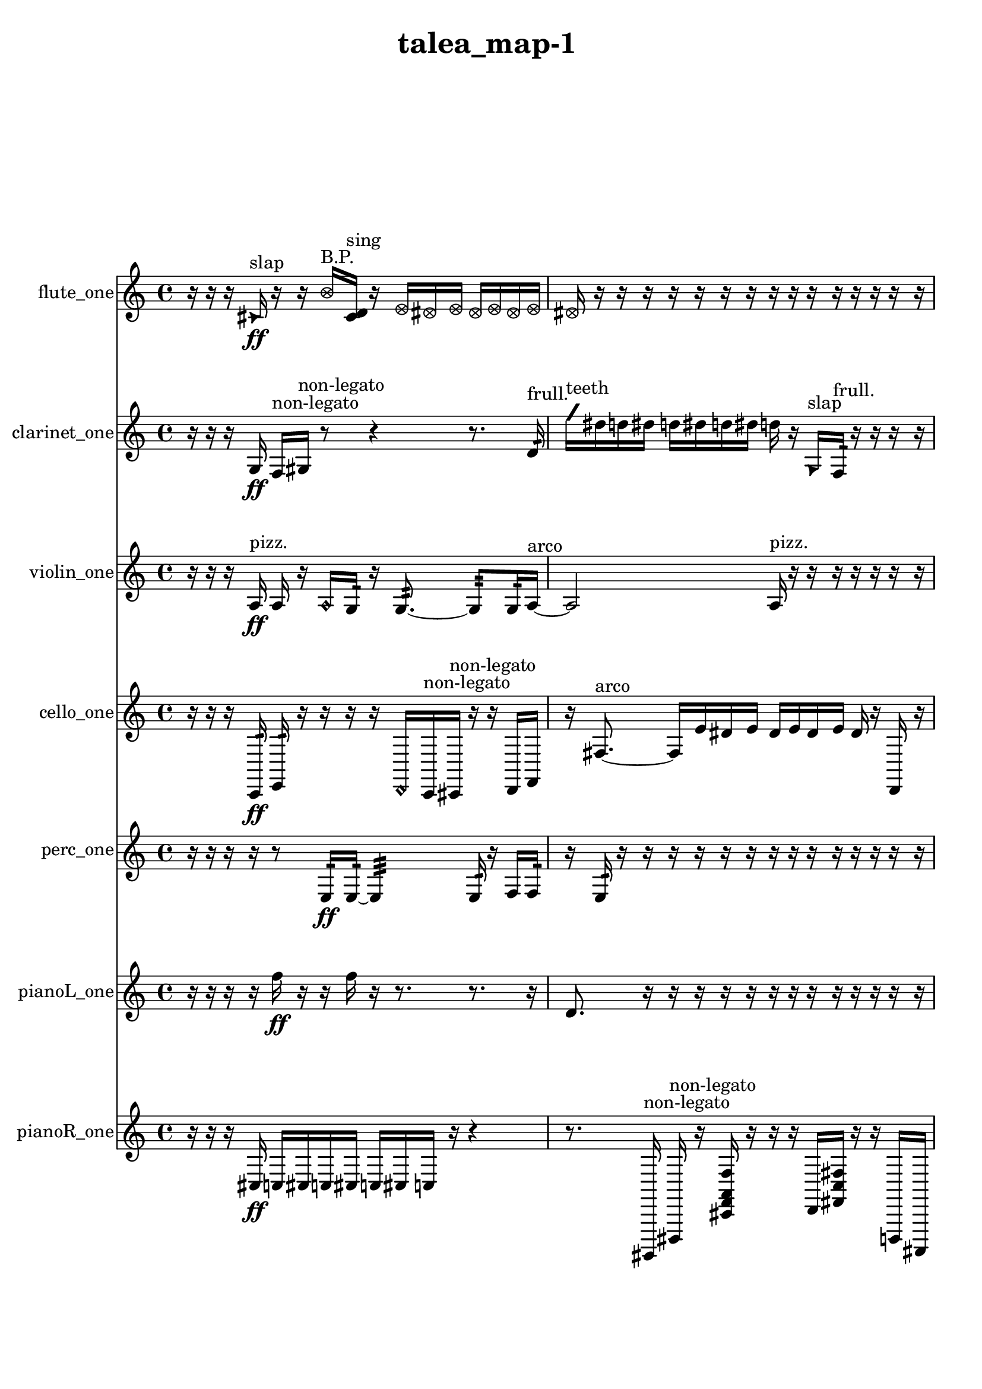 % [notes] external for Pure Data
% development-version July 14, 2014 
% by Jaime E. Oliver La Rosa
% la.rosa@nyu.edu
% @ the Waverly Labs in NYU MUSIC FAS
% Open this file with Lilypond
% more information is available at lilypond.org
% Released under the GNU General Public License.

flute_one_part = \relative c' 
{

\time 4/4

\clef treble 
% ________________________________________bar 1 :
 r16  r16  r16  \once \override NoteHead.style = #'triangle cis16\ff^\markup {slap } 
	r16  r16  \once \override NoteHead.style = #'xcircle b'16^\markup {B.P. }  <cis, d >16^\markup {sing } 
		r16  \once \override NoteHead.style = #'xcircle e16  \once \override NoteHead.style = #'xcircle dis16  \once \override NoteHead.style = #'xcircle e16 
			\once \override NoteHead.style = #'xcircle dis16  \once \override NoteHead.style = #'xcircle e16  \once \override NoteHead.style = #'xcircle dis16  \once \override NoteHead.style = #'xcircle e16  |
% ________________________________________bar 2 :
\once \override NoteHead.style = #'xcircle dis16  r16  r16  r16 
	r16  r16  r16  r16 
		r16  r16  r16  r16 
			r16  r16  r16  r16  |
% ________________________________________bar 3 :
r16  r16  r16  r16 
	r16  r16  r16  r16 
		r16  r16  r16  r16 
			r16  r16  r16  r16  |
% ________________________________________bar 4 :
r16  r16  r16  r16 
	r16  r16  r16  r16 
		r16  r16  r16  r16 
			r16  r16  r16  r16  |
% ________________________________________bar 5 :
r16  r16  r16  r16 
	r16  r16  r16  r16 
		r16  r16  r16  r16 
			r16  r16  r16  r16  |
% ________________________________________bar 6 :
r16  r16  r16  r16 
	r16  r16  r16  r16 
		r16  r16  r16  r16 
			r16  r16  r16  r16  |
% ________________________________________bar 7 :
r16  r16  r16  r16 
	r16  r16  r16  r16 
		r16  r16  r16  r16 
			r16  r16  r16  r16  |
% ________________________________________bar 8 :
r16  r16  r16  r16 
	r16  r16  r16  r16 
		r16  r16  r16  r16 
			r16  r16  r16  r16  |
% ________________________________________bar 9 :
r16  r16  r16  r16 
	r16  r16  \once \override NoteHead.style = #'xcircle e16  \once \override NoteHead.style = #'xcircle dis16 
		\once \override NoteHead.style = #'xcircle e16  \once \override NoteHead.style = #'xcircle dis16  \once \override NoteHead.style = #'xcircle e16  \once \override NoteHead.style = #'xcircle dis16 
			\once \override NoteHead.style = #'xcircle e16\mf  \once \override NoteHead.style = #'xcircle dis16  r8  |
% ________________________________________bar 10 :
r16  r16  r16  r16 
	r16  r16  r16  r16 
		r16  r16  r16  r16 
			r16  r16  r16  r16  |
% ________________________________________bar 11 :
r16  r16  r16  r16 
	r16  r16  r16  r16 
		r16  r16  r16  r16 
			r16  r16  r16  r16  |
% ________________________________________bar 12 :
r16  r16  r16  r16 
	r16  r16  r16  r16 
		r16  r16  r16  r16 
			r16  r16  r16  r16  |
% ________________________________________bar 13 :
r16  r16  r16  r16 
	r16  r16  r16  r16 
		r16  r16  r16  r16 
			r16  r16  r16  r16  |
% ________________________________________bar 14 :
r16  r16  r16  r16 
	r16  r16  r16  r16 
		r16  r16  r16  r16 
			r16  r16  r16  r16  |
% ________________________________________bar 15 :
r16  r16  r16  r16 
	r16  r16  r16  r16 
		r16  r16  r16  r16 
			r16  r16  r16  \once \override NoteHead.style = #'triangle b'16~^\markup {B.P. }  |
% ________________________________________bar 16 :
\once \override NoteHead.style = #'triangle b4~ 
	\once \override NoteHead.style = #'triangle b16  <c, d >16^\markup {sing }  e'8~ 
		e16  c,8\p  \once \override NoteHead.style = #'harmonic d16~^\markup {T.R. } 
			\once \override NoteHead.style = #'harmonic d4~  |
% ________________________________________bar 17 :
\once \override NoteHead.style = #'harmonic d16  r8. 
	r8  r16  r16 
		r2  |
% ________________________________________bar 18 :
r16  r16  r8 
	r4 
		r16  r16  c16  r16 
			\once \override NoteHead.style = #'triangle c16  r8.  |
% ________________________________________bar 19 :
r4 
	r16  \once \override NoteHead.style = #'xcircle c8.~^\markup {B.P. } 
		\once \override NoteHead.style = #'xcircle c4~ 
			\once \override NoteHead.style = #'xcircle c8.  r16  |
% ________________________________________bar 20 :
\once \override NoteHead.style = #'harmonic c16^\markup {T.R. }  r8. 
	r4 
		\xNote c16^\markup {u }  r16  r16  r16 
			r16  r16  r16  r16  |
% ________________________________________bar 21 :
r16  r16  r16  r16 
	r16  r16  r16  r16 
		r16  r16  r16  r16 
			r16  r16  r16  r16  |
% ________________________________________bar 22 :
r16  r16  r16  r16 
	r16  r16  r16  r16 
		r16  r16  r16  r16 
			r16  r16  r16  r16  |
% ________________________________________bar 23 :
r16  r16  r16  r16 
	r16  r16  r16  r16 
		r16  r16  r16  r16 
			r16  r16  r16  r16  |
% ________________________________________bar 24 :
r16  r16  r16  r16 
	r16  r16  r16  r16 
		r16  r16  r16  r16 
			r16  r16  cis16  r16  |
% ________________________________________bar 25 :
r16  r16  r16  r16 
	r16  r16  r16  r16 
		r16  r16  r16  r16 
			r16  r16  r16  r16  |
% ________________________________________bar 26 :
r16  r16  r16  r16 
	r16  r16  r16  r16 
		r16  r16  r16  r16 
			r16  r16  r16  r16  |
% ________________________________________bar 27 :
r16  r16  r16  r16 
	r4 
		r16  \once \override NoteHead.style = #'xcircle c16^\markup {B.P. }  r8 
			r4  |
% ________________________________________bar 28 :
r4 
	r16  e16  dis16\mf  e16 
		dis16  e16  dis16  e16 
			dis16  r16  \once \override NoteHead.style = #'xcircle c16^\markup {sim }  r16  |
% ________________________________________bar 29 :
r4 
	r16  r16  c16  <c cis >16~^\markup {sing } 
		<c cis >2~  |
% ________________________________________bar 30 :
r16  r16  \once \override NoteHead.style = #'xcircle c16^\markup {B.P. }  r16 
	r16  r16  r16  r16 
		r16  r16  r16  r16 
			r16  r16  r16  r16  |
% ________________________________________bar 31 :
r16  r16  r16  r16 
	r16  r16  r16  r16 
		r16  r16  r16  r16 
			r16  r16  r16  r16  |
% ________________________________________bar 32 :
r16  r16  r16  r16 
	r16  r16  r16  \xNote c16^\markup {u } 
		c16  r8. 
			r4  |
% ________________________________________bar 33 :
r16  r16  r16  \once \override NoteHead.style = #'harmonic c16^\markup {T.R. } 
	r4 
		r16  e16  dis16  e16 
			dis16  e16  dis16  e16  |
% ________________________________________bar 34 :
dis16  r8. 
	r4 
		r8.  \once \override NoteHead.style = #'harmonic c16~\f^\markup {T.R. } 
			\once \override NoteHead.style = #'harmonic c4~  |
% ________________________________________bar 35 :
\once \override NoteHead.style = #'harmonic c8  fih16:32^\markup {frull. }  r16 
	r16  r16  r16  r16 
		r16  r16  r16  r16 
			r16  r16  r16  r16  |
% ________________________________________bar 36 :
r16  r16  r16  r16 
	r16  r16  r16  r16 
		r16  r16  r16  r16 
			r16  r16  r16  r16  |
% ________________________________________bar 37 :
r16  r16  r16  r16 
	r16  r16  r16  r16 
		r16  r16  r16  r16 
			r16  r8.  |
% ________________________________________bar 38 :
b,8.:32^\markup {frull. }  r16 
	r8.  r16 
		r8.  \once \override NoteHead.style = #'xcircle e16 
			\once \override NoteHead.style = #'xcircle dis16  \once \override NoteHead.style = #'xcircle e16  \once \override NoteHead.style = #'xcircle dis16  \once \override NoteHead.style = #'xcircle e16  |
% ________________________________________bar 39 :
\once \override NoteHead.style = #'xcircle dis16  \once \override NoteHead.style = #'xcircle e16  \once \override NoteHead.style = #'xcircle dis16  \xNote c16^\markup {u } 
	r16  r16  r8 
		r8  r16  \xNote c16~^\markup {u } 
			\xNote c4~  |
% ________________________________________bar 40 :
\xNote c16  r8. 
	r8  b16:32\p^\markup {frull. }  r16 
		e16  dis16  e16  dis16 
			e16  dis16  e16  dis16  |
% ________________________________________bar 41 :
r8.  r16 
	r16  \once \override NoteHead.style = #'xcircle e16  \once \override NoteHead.style = #'xcircle dis16  \once \override NoteHead.style = #'xcircle e16 
		\once \override NoteHead.style = #'xcircle dis16  \once \override NoteHead.style = #'xcircle e16  \once \override NoteHead.style = #'xcircle dis16  \once \override NoteHead.style = #'xcircle e16 
			\once \override NoteHead.style = #'xcircle dis16  r8.  |
% ________________________________________bar 42 :
r4. 
	b8:32~^\markup {frull. } 
		b8.:32  r16 
			r16  r16  r16  r16  |
% ________________________________________bar 43 :
r16  r16  r16  \xNote c16^\markup {i } 
	b16:32^\markup {frull. }  r8. 
		r4 
			r8.  c16  |
% ________________________________________bar 44 :
r16  r16  r16  e16 
	dis16  e16  dis16  e16 
		dis16  e16  dis16  c16~ 
			c4~  |
% ________________________________________bar 45 :
c8.  <c cis >16^\markup {sing } 
	r4. 
		\once \override NoteHead.style = #'xcircle c8~^\markup {B.P. } 
			\once \override NoteHead.style = #'xcircle c4~  |
% ________________________________________bar 46 :
\once \override NoteHead.style = #'xcircle c8  r16  r16 
	r4 
		c16  r16  b8:32~^\markup {frull. } 
			b8:32  b16:32^\markup {frull. }  r16  |
% ________________________________________bar 47 :
<c cis >4.^\markup {sing } 
	\once \override NoteHead.style = #'xcircle c16^\markup {B.P. }  r16 
		r4 
			r8.  b16:32^\markup {frull. }  |
% ________________________________________bar 48 :
r16  r16  r16  r16 
	r16  r16  r16  r16 
		r16  r16  r16  r16 
			r16  r16  r16  r16  |
% ________________________________________bar 49 :
r16  \once \override NoteHead.style = #'xcircle e16\f  \once \override NoteHead.style = #'xcircle dis16  \once \override NoteHead.style = #'xcircle e16 
	\once \override NoteHead.style = #'xcircle dis16  \once \override NoteHead.style = #'xcircle e16  \once \override NoteHead.style = #'xcircle dis16  \once \override NoteHead.style = #'xcircle e16 
		\once \override NoteHead.style = #'xcircle dis16  r16  <c cis >8~^\markup {sing } 
			<c cis >4~  |
% ________________________________________bar 50 :
<c cis >8.  \once \override NoteHead.style = #'xcircle e16 
	\once \override NoteHead.style = #'xcircle dis16  \once \override NoteHead.style = #'xcircle e16  \once \override NoteHead.style = #'xcircle dis16  \once \override NoteHead.style = #'xcircle e16 
		\once \override NoteHead.style = #'xcircle dis16  \once \override NoteHead.style = #'xcircle e16  \once \override NoteHead.style = #'xcircle dis16  r16 
			b16:32^\markup {frull. }  b8.:32~^\markup {frull. }  |
% ________________________________________bar 51 :
b4:32 
	r16  r16  r16  e16 
		dis16  e16  dis16  e16 
			dis16  e16  dis16  r16  |
% ________________________________________bar 52 :
r4. 
	r16  <cis d >16~^\markup {sing } 
		<cis d >16  r8. 
			r16  <cis d >16^\markup {sing }  r16  r16  |
% ________________________________________bar 53 :
r16  r16  cis16  \once \override NoteHead.style = #'harmonic cis16~^\markup {T.R. } 
	\once \override NoteHead.style = #'harmonic cis4~ 
		\once \override NoteHead.style = #'harmonic cis16  <cis d >16^\markup {sing }  r16  \once \override NoteHead.style = #'xcircle cis16^\markup {B.P. } 
			\once \override NoteHead.style = #'xcircle e16  \once \override NoteHead.style = #'xcircle dis16  \once \override NoteHead.style = #'xcircle e16  \once \override NoteHead.style = #'xcircle dis16  |
% ________________________________________bar 54 :
\once \override NoteHead.style = #'xcircle e16  \once \override NoteHead.style = #'xcircle dis16  \once \override NoteHead.style = #'xcircle e16  \once \override NoteHead.style = #'xcircle dis16 
	r16  \once \override NoteHead.style = #'harmonic cis8.~^\markup {B.P. } 
		\once \override NoteHead.style = #'harmonic cis8.  cis16 
			r16  r8.  |
% ________________________________________bar 55 :
r4 
	r16  r16  r8 
		r16  r8. 
			r8.  r16  |
% ________________________________________bar 56 :
r2 
		r8  r8 
			r8  r16  r16  |
% ________________________________________bar 57 :
r16  r16  r16  r16 
	r16  r16  r16  r16 
		r16  r16  r16  r16 
			r16  r16  r16  r16  |
% ________________________________________bar 58 :
r16  r16  r16  r16 
	r16  r16  r16  r16 
		r16  r16  r16  r16 
			r16  r16  r16  r16  |
% ________________________________________bar 59 :
r16  r16  r16  r16 
	r16  r16  r16  r16 
		r16  r16  r16  r16 
			r16  r16  r16  r16  |
% ________________________________________bar 60 :
r16  r16  r16  r16 
	r16  r16  r16  r16 
		r16  r16  r16  r16 
			r16  r16  r16  r16  |
% ________________________________________bar 61 :
r16  r16  r16  r16 
	c4.\mf 
		r16  r16 
			r16  r8.  |
% ________________________________________bar 62 :
r8.  r16 
	\xNote c16^\markup {u }  r16  r8 
		r4 
			r8.  r16  |
% ________________________________________bar 63 :
\xNote c4^\markup {o } 
	r16  \xNote c16^\markup {a }  \once \override NoteHead.style = #'harmonic c16^\markup {T.R. }  r16 
		r4. 
			r16  r16  |
% ________________________________________bar 64 :
r8.  r16 
	r16  r8. 
		r4 
			r16  c8.~  |
% ________________________________________bar 65 :
c8  r16  r16 
	r4 
		r8.  r16 
			r4  |
% ________________________________________bar 66 :
r8.  r16 
	\once \override NoteHead.style = #'triangle c16^\markup {slap }  r8. 
		r4 
			\xNote c4^\markup {i }  |
% ________________________________________bar 67 :
\once \override NoteHead.style = #'triangle c16^\markup {slap }  r16  r16  \once \override NoteHead.style = #'xcircle c16~^\markup {B.P. } 
	\once \override NoteHead.style = #'xcircle c8  r16  r16 
		r16  r16  r16  r16 
			r16  r16  r16  r16  |
% ________________________________________bar 68 :
r16  r16  r16  r16 
	r16  r16  r16  r16 
		r16  r16  r16  r16 
			r16  r16  r16  r16  |
% ________________________________________bar 69 :
r16  r16  r16  r16 
	r16  r16  r16  r16 
		r16  r16  r16  r16 
			r16  r16  r16  r16  |
% ________________________________________bar 70 :
r16  r16  r16  r16 
	r16  r16  r16  r16 
		r16  r16  r16  r16 
			r16  r16  r16  r16  |
% ________________________________________bar 71 :
r16  r16  r16  r16 
	r16  r16  r16  r16 
		r16  r16  r16  r16 
			r16  r16  r16  r16  |
% ________________________________________bar 72 :
r16  r16  r16  r16 
	r16  r16  r16  r16 
		r16  r16  r16  r16 
			r16  r16  r16  r16  |
% ________________________________________bar 73 :
r16  r16  r16  r16 
	r16  r16  r16  r16 
		r16  r16  r16  r16 
			r16  r16  r16  r16  |
% ________________________________________bar 74 :
r16  r16  r16  r16 
	r16  r16  r16  r16 
		r16  r16  r16  r16 
			r16  r16  r16  r16  |
% ________________________________________bar 75 :
r16  r16  r16  r16 
	r16  r16  r16  r16 
		r16  r16  r16  r16 
			r16  r16  r16  r16  |
% ________________________________________bar 76 :
r16  r16  r16  r16 
	r16  r16  r16  r16 
		r16  c16  r16  r16 
			r16  r16  r8  |
% ________________________________________bar 77 :
r4. 
	r16  r16 
		r16  r16  r8 
			\xNote c16^\markup {a }  \xNote c8.~^\markup {sh }  |
% ________________________________________bar 78 :
\xNote c4.~ 
	\xNote c16  r16 
		r16  r16  r16  r16 
			r16  r16  r8  |
% ________________________________________bar 79 :
r16  r16  r8 
	r8  \once \override NoteHead.style = #'xcircle c16^\markup {B.P. }  r16 
		\once \override NoteHead.style = #'harmonic c16^\markup {T.R. }  r16  r8 
			r4  |
% ________________________________________bar 80 :
r8  \once \override NoteHead.style = #'harmonic c16^\markup {T.R. }  c16 
	r16  r16  r16  r16 
		r16  r16  r16  r16 
			r16  r16  r16  r16  |
% ________________________________________bar 81 :
r16  r16  r16  r16 
	r16  r16  r16  r16 
		r16  r16  r16  r16 
			r16  r16  r16  r16  |
% ________________________________________bar 82 :
r16  r16  r16  r16 
	r16  r16  r16  r16 
		r16  r16  r16  r16 
			r16  r16  r16  r16  |
% ________________________________________bar 83 :
r16  r16  r16  r16 
	r16  r16  r16  r16 
		r16  r16  r16  r16 
			r16  r16  r16  r16  |
% ________________________________________bar 84 :
r16  r16  r16  r16 
	r16  r16  r16  r16 
		r16  \xNote c8.^\markup {u } 
			r16  r8.  |
% ________________________________________bar 85 :
r4 
	r16  r8. 
		r4 
			\once \override NoteHead.style = #'xcircle c16^\markup {B.P. }  r16  r16  \once \override NoteHead.style = #'harmonic c16~^\markup {B.P. }  |
% ________________________________________bar 86 :
\once \override NoteHead.style = #'harmonic c4~ 
	\once \override NoteHead.style = #'harmonic c16  r8. 
		r4 
			r16  r8.  |
% ________________________________________bar 87 :
r16  r16  r8 
	r2 
			r16  r16  r8  |
% ________________________________________bar 88 :
r4. 
	r16  r16 
		r16  r16  r16  r16 
			r16  r16  r16  r16  |
% ________________________________________bar 89 :
r16  r16  r16  r16 
	r16  r16  r16  r16 
		r16  r16  r16  r16 
			r16  r16  r16  r16  |
% ________________________________________bar 90 :
r16  r16  r16  r16 
	r16  r16  r16  r16 
		r16  r16  r16  r16 
			r16  r16  r16  r16  |
% ________________________________________bar 91 :
r16  r16  r16  r16 
	r16 
}

clarinet_one_part = \relative c' 
{

\time 4/4

\clef treble 
% ________________________________________bar 1 :
 r16  r16  r16  g16\ff 
	f16^\markup {non-legato }  gis16^\markup {non-legato }  r8 
		r4 
			r8.  d'16:32^\markup {frull. }  |
% ________________________________________bar 2 :
\once \override NoteHead.style = #'slash g'16^\markup {teeth }  dis16  d16  dis16 
	d16  dis16  d16  dis16 
		d16  r16  \once \override NoteHead.style = #'triangle g,,16^\markup {slap }  f16:32^\markup {frull. } 
			r16  r16  r16  r16  |
% ________________________________________bar 3 :
r16  r16  r16  r16 
	r16  r16  r16  r16 
		r16  r16  r16  r16 
			r16  r16  r16  r16  |
% ________________________________________bar 4 :
r16  r16  r16  r16 
	r16  r16  r16  r16 
		r16  r16  r16  r16 
			r16  r16  r16  r16  |
% ________________________________________bar 5 :
r16  r16  r16  r16 
	r16  r16  r16  r16 
		r16  r16  r16  r16 
			r16  r16  r16  r16  |
% ________________________________________bar 6 :
r16  r16  r16  r16 
	r16  r16  r16  r16 
		r16  r16  r16  r16 
			r16  r16  r16  r16  |
% ________________________________________bar 7 :
r16  r16  r16  r16 
	r16  r16  r16  r16 
		r16  r16  r16  r16 
			r16  r16  r16  r16  |
% ________________________________________bar 8 :
r16  r16  r16  r16 
	r16  r16  r16  r16 
		r16  r16  r16  r16 
			r16  r16  r16  r16  |
% ________________________________________bar 9 :
r16  r16  r16  r16 
	r16  r16  r16  r16 
		r16  r16  r16  r16 
			r16  r16  r16  r16  |
% ________________________________________bar 10 :
r16  r16  r8 
	r4 
		r8.  r16 
			fis4~  |
% ________________________________________bar 11 :
fis4~ 
	fis16  fis16  r16  r16 
		r16  r16  r16  r16 
			r16  r16  r16  r16  |
% ________________________________________bar 12 :
r16  r16  r16  r16 
	r16  r16  r16  r16 
		r16  r16  r16  r16 
			r16  r16  r16  r16  |
% ________________________________________bar 13 :
r16  r16  r16  r16 
	r16  r16  r16  r16 
		r16  r16  r16  r16 
			r16  r16  r16  r16  |
% ________________________________________bar 14 :
r16  r16  r16  r16 
	r16  r16  r16  r16 
		r16  r16  r16  r16 
			r16  r16  r16  r16  |
% ________________________________________bar 15 :
r16  r16  r16  r16 
	r16  r16  r16  r16 
		r16  r16  r16  r16 
			r16  r16  r16  r16  |
% ________________________________________bar 16 :
r16  r16  r16  r16 
	r16  r16  r16  r16 
		r16  r16  r16  r16 
			r16  r16  r16  r16  |
% ________________________________________bar 17 :
r16  r16  r16  r16 
	fis16  r8. 
		r8  r8 
			d'4~  |
% ________________________________________bar 18 :
d8.  fis,16 
	b16  gis16  f16  d'16 
		b16  gis16  f16  d'16 
			b16  gis16  g16  fis16  |
% ________________________________________bar 19 :
f16  e'16  d16  c16 
	ais16  gis16  fis16  e'16\p 
		d16  c16  ais16  r16 
			\once \override NoteHead.style = #'triangle fis16  <fis g >8.~^\markup {sing }  |
% ________________________________________bar 20 :
<fis g >4 
	r4 
		r16  f8:32^\markup {frull. }  fis16 
			r16  r8.  |
% ________________________________________bar 21 :
r4 
	r16  r8. 
		r16  r16  \once \override NoteHead.style = #'slash g''8~^\markup {teeth } 
			\once \override NoteHead.style = #'slash g4~  |
% ________________________________________bar 22 :
\once \override NoteHead.style = #'slash g16  \once \override NoteHead.style = #'triangle g16^\markup {teeth }  r8 
	r4 
		fis,,16^\markup {legato }  f16\mf  f16  fis16 
			fis16  fis16  f16  f16  |
% ________________________________________bar 23 :
fis16  a16:32^\markup {frull. }  r16  fis16 
	r16  r16  r16  r16 
		r16  r16  r16  r16 
			r16  r16  r16  r16  |
% ________________________________________bar 24 :
r16  r16  r16  r16 
	r16  r16  r16  r16 
		r16  r16  r16  r16 
			r16  r16  r16  r16  |
% ________________________________________bar 25 :
r16  r16  r16  r16 
	r16  r16  r16  r16 
		r16  r16  r16  r16 
			r16  r16  r16  r16  |
% ________________________________________bar 26 :
r16  r16  r16  r16 
	r16  r16  r16  r16 
		r16  r16  fis8~ 
			fis4  |
% ________________________________________bar 27 :
r2 
		r16  \once \override NoteHead.style = #'triangle fis8.~^\markup {slap } 
			\once \override NoteHead.style = #'triangle fis8.  r16  |
% ________________________________________bar 28 :
r16  r16  r16  r16 
	r16  r16  r16  r16 
		r16  r16  r16  r16 
			r16  r16  r16  r16  |
% ________________________________________bar 29 :
r16  r16  r16  r16 
	r16  r16  r16  r16 
		r16  r16  r16  r16 
			r16  r16  r16  r16  |
% ________________________________________bar 30 :
r16  r16  r16  r16 
	r4. 
		r16  r16 
			r16  r16  r16  r16  |
% ________________________________________bar 31 :
r16  r16  r16  r16 
	r16  r16  r16  r16 
		r16  a'8.:32~^\markup {frull. } 
			a4:32~  |
% ________________________________________bar 32 :
a8:32  \once \override NoteHead.style = #'slash g'16^\markup {teeth }  r16 
	r4 
		r8  r16  fis,,16 
			r16  fis16  r8  |
% ________________________________________bar 33 :
r4. 
	r16  r16 
		gis''4 
			r16  r16  r16  fis,,16  |
% ________________________________________bar 34 :
r2 
		r16  r16  r8 
			r16  b16  r16  r16  |
% ________________________________________bar 35 :
r4 
	r16  r16  r16  r16 
		r16  r16  r16  r16 
			r16  r16  r16  r16  |
% ________________________________________bar 36 :
r16  r16  r16  r16 
	r16  r16  r16  r16 
		r16  r16  r16  r16 
			r16  r16  r16  r16  |
% ________________________________________bar 37 :
r16  r16  r16  r16 
	r16  r16  r16  r16 
		r4 
			r8.  r16  |
% ________________________________________bar 38 :
r16  dis'16  d16  dis16 
	d16\f  dis16  d16  dis16 
		d16  \once \override NoteHead.style = #'slash g16^\markup {teeth }  r16  fis,,16~ 
			fis4~  |
% ________________________________________bar 39 :
fis4~ 
	fis16  a''16  r16  r16 
		r16  r16  r16  r16 
			r16  r16  r16  r16  |
% ________________________________________bar 40 :
r16  r16  r16  r16 
	r16  r16  r16  r16 
		r16  r16  r16  r16 
			r16  r16  r16  r16  |
% ________________________________________bar 41 :
r16  r16  r16  r16 
	r16  r16  r16  r16 
		r16  r16  r16  r16 
			r16  r16  r16  \once \override NoteHead.style = #'triangle a16~  |
% ________________________________________bar 42 :
\once \override NoteHead.style = #'triangle a2 
		r2  |
% ________________________________________bar 43 :
r8  f,,16:32^\markup {frull. }  r16 
	fis2~ 
			fis8  f16:32^\markup {frull. }  \once \override NoteHead.style = #'slash g''16~^\markup {teeth }  |
% ________________________________________bar 44 :
\once \override NoteHead.style = #'slash g4 
	r16  r16  r8 
		r4 
			r8.  fis,,16  |
% ________________________________________bar 45 :
r16  fis16  r16  r16 
	dis''16  d16  dis16  d16 
		dis16  d16  dis16  d16 
			cis16:32^\markup {frull. }  r8.  |
% ________________________________________bar 46 :
r8  r8 
	r4 
		r8.  r16 
			fis,,16  r16  r16  r16  |
% ________________________________________bar 47 :
r16  r16  r16  r16 
	r2 
			r8  <fis g >8~^\markup {sing }  |
% ________________________________________bar 48 :
<fis g >4 
	r16  <fis g >8.~^\markup {sing } 
		<fis g >4 
			r4  |
% ________________________________________bar 49 :
r8.  dis''16 
	d16  dis16  d16  dis16 
		d16  dis16  d16\p  r16 
			r16  \once \override NoteHead.style = #'xcircle dis16  \once \override NoteHead.style = #'xcircle d16  \once \override NoteHead.style = #'xcircle dis16  |
% ________________________________________bar 50 :
\once \override NoteHead.style = #'xcircle d16  \once \override NoteHead.style = #'xcircle dis16  \once \override NoteHead.style = #'xcircle d16  \once \override NoteHead.style = #'xcircle dis16 
	\once \override NoteHead.style = #'xcircle d16  r8. 
		r8  r16  g,,16^\markup {legato } 
			a16  b16  cis16  dis16  |
% ________________________________________bar 51 :
f,16  g16  a16  ais16 
	b16  c16  d16  e16 
		f,16  g16  a16  b16 
			cis16  dis16  f,16  g16  |
% ________________________________________bar 52 :
a16  b16  r8 
	r4 
		r8.  f16:32~^\markup {frull. } 
			f16:32  r16  \once \override NoteHead.style = #'xcircle dis''16  \once \override NoteHead.style = #'xcircle d16  |
% ________________________________________bar 53 :
\once \override NoteHead.style = #'xcircle dis16  \once \override NoteHead.style = #'xcircle d16  \once \override NoteHead.style = #'xcircle dis16  \once \override NoteHead.style = #'xcircle d16 
	\once \override NoteHead.style = #'xcircle dis16  \once \override NoteHead.style = #'xcircle d16  r8 
		r4 
			r8.  r16  |
% ________________________________________bar 54 :
fis,,4 
	r2 
			r16  \once \override NoteHead.style = #'triangle fis16^\markup {slap }  r8  |
% ________________________________________bar 55 :
r2 
		\once \override NoteHead.style = #'triangle fis4.~^\markup {slap } 
			\once \override NoteHead.style = #'triangle fis16  r16  |
% ________________________________________bar 56 :
r4 
	dis''16  d16  dis16  d16 
		dis16  d16  dis16  d16 
			r16  <fis,, cis' >16\mf^\markup {sing }  dis'8~  |
% ________________________________________bar 57 :
dis8  cis16^\markup {legato }  dis16 
	f,16  g16  a16  b16 
		d16  f,16  fis16  g16 
			a16  b16  cis16  dis16  |
% ________________________________________bar 58 :
f,16  g16  r16  r16 
	r16  r16  r16  r16 
		r16  r16  r16  r16 
			r16  r16  r16  r16  |
% ________________________________________bar 59 :
r16  r8. 
	r16  <fis g >16^\markup {sing }  dis''16  d16 
		dis16  d16  dis16  d16 
			dis16  d16  r8  |
% ________________________________________bar 60 :
r4 
	r16  a'8.~ 
		a8  r16  r16 
			r4  |
% ________________________________________bar 61 :
r4 
	r16  dis,16\f  d16  dis16 
		d16  dis16  d16  dis16 
			d16  f,,16:32^\markup {frull. }  r8  |
% ________________________________________bar 62 :
r16  \once \override NoteHead.style = #'slash g''16^\markup {teeth }  r16  r16 
	r16  <g,, gis >16^\markup {sing }  \once \override NoteHead.style = #'triangle g''16^\markup {teeth }  r16 
		r2  |
% ________________________________________bar 63 :
r16  \once \override NoteHead.style = #'triangle g16^\markup {teeth }  f,,16:32^\markup {frull. }  r16 
	a16  b16  g16  r16 
		r8  \once \override NoteHead.style = #'xcircle dis''16  \once \override NoteHead.style = #'xcircle d16 
			\once \override NoteHead.style = #'xcircle dis16  \once \override NoteHead.style = #'xcircle d16  \once \override NoteHead.style = #'xcircle dis16  \once \override NoteHead.style = #'xcircle d16  |
% ________________________________________bar 64 :
\once \override NoteHead.style = #'xcircle dis16  \once \override NoteHead.style = #'xcircle d16  r16  f,,16:32^\markup {frull. } 
	r16  \once \override NoteHead.style = #'triangle g16  r8 
		r8  r16  r16 
			r4  |
% ________________________________________bar 65 :
r8  f16:32^\markup {frull. }  r16 
	r16  <fis g >16^\markup {sing }  r8 
		r4 
			r16  r16  fis'8:32~^\markup {frull. }  |
% ________________________________________bar 66 :
fis4:32 
	f,8:32^\markup {frull. }  r16  \once \override NoteHead.style = #'triangle g16 
		r2  |
% ________________________________________bar 67 :
r16  r8  r16 
	r16  r16  r16  r16 
		r16  r16  r16  r16 
			r16  r16  r16  r16  |
% ________________________________________bar 68 :
r16  r16  r16  r16 
	r16  r16  r16  r16 
		r16  r16  r16  r16 
			r16  r16  r16  r16  |
% ________________________________________bar 69 :
r16  r16  r16  r16 
	r16  r16  r16  r16 
		r16  r16  r16  r16 
			r16  r16  r16  r16  |
% ________________________________________bar 70 :
r16  r16  r16  r16 
	r16  r16  r16  r16 
		r16  r16  r16  r16 
			r16  r16  r16  r16  |
% ________________________________________bar 71 :
r16  r16  r16  r16 
	r16  r16  r16  r16 
		\once \override NoteHead.style = #'triangle g16\mf  \once \override NoteHead.style = #'triangle g8.~ 
			\once \override NoteHead.style = #'triangle g4~  |
% ________________________________________bar 72 :
\once \override NoteHead.style = #'triangle g16  r8. 
	r16  r16  fis16  \once \override NoteHead.style = #'triangle fis16 
		fis2~  |
% ________________________________________bar 73 :
fis8  r8 
	r8.  \once \override NoteHead.style = #'slash g''16^\markup {teeth } 
		r16  fis,,8.~ 
			fis8.  fis16  |
% ________________________________________bar 74 :
\once \override NoteHead.style = #'triangle fis16^\markup {slap }  r16  g'8~ 
	g4~ 
		g8.  r16 
			r4  |
% ________________________________________bar 75 :
r4 
	r16  r8. 
		r4 
			r8.  fis,16  |
% ________________________________________bar 76 :
r16  r16  r8 
	r16  fis8.~ 
		fis4 
			r16  \once \override NoteHead.style = #'triangle fis16  fis16  r16  |
% ________________________________________bar 77 :
r16  r16  r16  r16 
	r16  r16  r16  r16 
		r16  r16  r16  r16 
			r16  r16  r16  r16  |
% ________________________________________bar 78 :
r16  r16  r16  r16 
	r16  r16  r16  r16 
		r16  r16  r16  r16 
			r16  r16  r16  r16  |
% ________________________________________bar 79 :
r16  r16  r16  r16 
	r16  r16  r16  r16 
		r16  r16  r16  r16 
			r16  r16  r16  r16  |
% ________________________________________bar 80 :
r16  r16  r16  r16 
	r16  r16  r16  r16 
		r16  r16  r16  r16 
			r16  r16  r16  r16  |
% ________________________________________bar 81 :
r16  r16  r16  r16 
	r16  r16  r16  r16 
		r16  r16  r16  r16 
			r16  r16  r16  r16  |
% ________________________________________bar 82 :
r16  r16  r16  r16 
	r16  r16  r16  r16 
		r16  r16  r16  r16 
			r16  r16  r16  r16  |
% ________________________________________bar 83 :
r16  r16  r16  r16 
	r16  r16  r16  r16 
		r16  r16  r16  r16 
			r16  r16  r16  r16  |
% ________________________________________bar 84 :
r16  r16  r16  r16 
	r16  r16  r16  r16 
		r16  r16  r16  r16 
			r16  r16  r16  r16  |
% ________________________________________bar 85 :
r16  r16  r16  r16 
	r16  r16  r16  r16 
		r16  r16  r16  r16 
			r16  r16  r16  r16  |
% ________________________________________bar 86 :
r16  r16  fis8~ 
	fis8  \once \override NoteHead.style = #'triangle fis16  r16 
		r16  fis8. 
			r16  r16  r16  r16  |
% ________________________________________bar 87 :
r16  r16  \once \override NoteHead.style = #'slash g''16^\markup {teeth }  r16 
	r16  r16  r16  r16 
		r16  r8. 
			r16  r16  fis,,16  r16  |
% ________________________________________bar 88 :
r8.  fis16~ 
	fis4~ 
		fis8.  fis16 
			r16  r16  r16  r16  |
% ________________________________________bar 89 :
r16  r16  r16  r16 
	r16  r16  r16  r16 
		r16  r16  r16  r16 
			r16  r16  r16  r16  |
% ________________________________________bar 90 :
r16  r16  r16  r16 
	r16  r16  r16  r16 
		r16  r16  r16  r16 
			r16  r16  r16  r16  |
% ________________________________________bar 91 :
r16  r16  r16  r16 
	r16  r16  r16  r16 
		r16  r16  r16  r16 
			r16  r16  r16  r16  |
% ________________________________________bar 92 :
r16  r16  r16  r16 
	r16  r16  r16  r16 
		r16  r16  r16  r16 
			r16  r16  r16  r16  |
% ________________________________________bar 93 :
\once \override NoteHead.style = #'slash g''2~^\markup {teeth } 
		\once \override NoteHead.style = #'slash g8  r8 
			r16  r8  r16  |
% ________________________________________bar 94 :
fis,,16  r8. 
	r16  r16  fis16  r16 
		r16  r16  fis16  r16 
			r4  |
% ________________________________________bar 95 :
r4 
	cis'16  d16  dis16  e16 
		f,16  fis16  g16  gis16 
			c16  e16  gis,16  c16  |
% ________________________________________bar 96 :
e16  gis,16  c16  e16 
	r16  fis,16  r16  r16 
		r16  r16  r16  r16 
			r16  r16  r16  r16  |
% ________________________________________bar 97 :
r16  r16  r16  r16 
	r16  r16  r16  r16 
		r16  r16  r16  r16 
			r16  r16  r16  r16  |
% ________________________________________bar 98 :
r16  r16  r16  r16 
	r16  r16  r16  r16 
		r16  r16  r16  r16 
			r16  r16  r16 
}

violin_one_part = \relative c' 
{

\time 4/4

\clef treble 
% ________________________________________bar 1 :
 r16  r16  r16  a16\ff^\markup {pizz. } 
	a16  r16  \once \override NoteHead.style = #'harmonic a16  g16:32 
		r16  g8.:32~ 
			g8:32  g16:32  a16~^\markup {arco }  |
% ________________________________________bar 2 :
a2 
		a16^\markup {pizz. }  r16  r16  r16 
			r16  r16  r16  r16  |
% ________________________________________bar 3 :
r16  r16  r16  r16 
	r16  r16  r16  r16 
		r16  r16  r16  r16 
			r16  r16  r16  r16  |
% ________________________________________bar 4 :
r16  r16  r16  r16 
	r16  r16  r16  r16 
		r16  r16  r16  r16 
			r16  r16  r16  r16  |
% ________________________________________bar 5 :
r16  r16  r16  r16 
	r16  r16  r16  r16 
		r16  r16  r16  r16 
			r16  r16  r16  r16  |
% ________________________________________bar 6 :
r16  r16  r16  r16 
	r16  r16  r16  r16 
		r16  r16  r16  r16 
			r16  r16  r16  r16  |
% ________________________________________bar 7 :
r16  r16  r16  r16 
	r16  r16  r16  r16 
		r16  r16  r16  r16 
			r16  r16  r16  r16  |
% ________________________________________bar 8 :
r16  r16  r16  r16 
	r16  r16  r16  r16 
		r16  r16  r16  r16 
			r16  r16  r16  r16  |
% ________________________________________bar 9 :
r16  r16  r16  r16 
	r16  r16  r16  r16 
		r16  r16  r16  r16 
			r16  r16  gis8~^\markup {arco }  |
% ________________________________________bar 10 :
gis2 
		gis4^\markup {pizz. } 
			r16  gis''16  d,8~  |
% ________________________________________bar 11 :
d8  r8 
	r4 
		r8.  r16 
			r16  r16  \once \override NoteHead.style = #'harmonic gis,16  r16  |
% ________________________________________bar 12 :
r16  r16  r16  r16 
	r16  r16  r16  r16 
		r16  r16  r16  r16 
			r16  r16  r16  r16  |
% ________________________________________bar 13 :
r16  r16  r16  r16 
	r16  r16  r16  r16 
		r16  r16  r16  r16 
			r16  r16  r16  r16  |
% ________________________________________bar 14 :
r16  r16  r16  r16 
	r16  r16  r16  r16 
		r16  r16  r16  r16 
			r16  r16  r16  r16  |
% ________________________________________bar 15 :
r16  r16  r16  r16 
	r16  r16  r16  r16 
		r16  r16  r16  r16 
			r16  r16  r16  r16  |
% ________________________________________bar 16 :
r16  r16  r16  r16 
	r16  r16  r16  r16 
		r16  r16  r16  r16 
			r16  r16  r16  r16  |
% ________________________________________bar 17 :
r16  r16  r16  r16 
	r16  r16  r16  r16 
		r16  r16  gis8~^\markup {pizz. } 
			gis16  r16  gis16  r16  |
% ________________________________________bar 18 :
r4 
	r16  r16  gis8~ 
		gis4~ 
			gis8  r16  g16:32  |
% ________________________________________bar 19 :
g16:32  r8. 
	r8.  r16 
		gis'4 
			r16  r16  g,16:32  f''16  |
% ________________________________________bar 20 :
e16  f16\p  e16  f16 
	e16  f16  e16  r16 
		r2  |
% ________________________________________bar 21 :
r16  gis,,16  gis16  r16 
	gis4~ 
		gis16  gis8.~ 
			gis4~  |
% ________________________________________bar 22 :
gis8  r8 
	r8.  r16 
		gis16  r8. 
			r4  |
% ________________________________________bar 23 :
r8.  r16 
	r4 
		r16  r16  r16  r16 
			r16  r16  r16  r16  |
% ________________________________________bar 24 :
r16  r16  r16  r16 
	r16  r16  r16  r16 
		r16  r16  r16  r16 
			r16  r16  r16  r16  |
% ________________________________________bar 25 :
r16  r16  r16  r16 
	r16  r16  r16  r16 
		r16  r16  r16  r16 
			r16  r16  r16  r16  |
% ________________________________________bar 26 :
r16  r16  r16  r16 
	r16  r16  r16  r16 
		r16  r16  r16  r16 
			r16  r16  r16  r16  |
% ________________________________________bar 27 :
r16  r16  r16  r16 
	r16  r16  r16  r16 
		r16  r16  r16  r16 
			r16  r16  r16  r16  |
% ________________________________________bar 28 :
r16  r16  r16  r16 
	r16  r16  r16  r16 
		r16  r16  r16  r16 
			r16  r16  r16  r16  |
% ________________________________________bar 29 :
r16  r16  r16  r16 
	r16  r16  r16  r16 
		r16  r16  r16  r16 
			r16  r16  r16  r16  |
% ________________________________________bar 30 :
\once \override NoteHead.style = #'harmonic gis16  r16  r16  gis16~\mf^\markup {pizz. } 
	gis4~ 
		gis16  r16  \once \override NoteHead.style = #'harmonic gis16  r16 
			r4  |
% ________________________________________bar 31 :
r4 
	g16^\markup {non-legato }  gis16  a16  ais16 
		dis16  gis,16  cis16  e16 
			ais,16  e'16  ais,16  e'16  |
% ________________________________________bar 32 :
ais,16  e'16  ais,16  e'16 
	r16  r16  r16  r16 
		f'16  e16  f16  e16 
			f16  e16  f16  e16  |
% ________________________________________bar 33 :
g,,16:32  a16:32  r16  r16 
	r16  f''16  e16  f16 
		e16  f16  e16  f16\f 
			e16  r16  r16  gis,,16~^\markup {pizz. }  |
% ________________________________________bar 34 :
gis4 
	f''16  e16  f16  e16 
		f16  e16  f16  e16 
			r16  r16  r16  r16  |
% ________________________________________bar 35 :
r16  r16  r16  r16 
	r16  r16  r16  r16 
		r16  r16  r16  r16 
			r16  r16  r16  r16  |
% ________________________________________bar 36 :
r16  r16  r16  r16 
	r16  r16  r16  r16 
		r16  r16  r16  r16 
			r16  r16  r8  |
% ________________________________________bar 37 :
r4 
	r16  fis,16^\markup {arco }  gis,16^\markup {pizz. }  r16 
		d'16  r16  gis,8~ 
			gis8  b16  r16  |
% ________________________________________bar 38 :
r16  r16  r16  r16 
	r16  r16  r16  r16 
		r16  r16  r16  r16 
			r16  r16  r16  r16  |
% ________________________________________bar 39 :
r16  r16  r16  r16 
	r16  r16  r16  r16 
		r16  r16  r16  r16 
			r16  r16  r16  r16  |
% ________________________________________bar 40 :
r16  r16  r16  r16 
	r16  r16  r16  r16 
		r16  r8. 
			r4  |
% ________________________________________bar 41 :
r8  f''16  r16 
	r2 
			r16  gis,,16  r16  r16  |
% ________________________________________bar 42 :
r8  r16  gis16 
	a16  g16  gis16  ais16\p 
		g16  a16  g16  gis16 
			ais16  a16  gis16  gis16  |
% ________________________________________bar 43 :
g16  g16  ais16  ais16 
	ais16  a16  a16  gis16 
		gis16  gis16  f''16  e16 
			f16  e16  f16  e16  |
% ________________________________________bar 44 :
f16  e16  r8 
	r8.  r16 
		gis,,4 
			r16  r8.  |
% ________________________________________bar 45 :
r4 
	r16  r16  f''16  e16 
		f16  e16  f16  e16 
			f16  e16  g,,16:32  r16  |
% ________________________________________bar 46 :
gis16^\markup {arco }  r16  \once \override NoteHead.style = #'harmonic gis8~ 
	\once \override NoteHead.style = #'harmonic gis4 
		gis16^\markup {pizz. }  r8. 
			r8  r16  r16  |
% ________________________________________bar 47 :
r16  r16  r16  r16 
	r16  r16  r16  r16 
		r4 
			r16  f''16  e16  f16  |
% ________________________________________bar 48 :
e16  f16  e16  f16 
	e16  r16  r16  dis,16 
		fis16  a,16  c16  dis16 
			fis16  a,16  c16  dis16  |
% ________________________________________bar 49 :
fis16  a,16  c16  dis16 
	fis16  gis,16  ais16  cis16 
		dis16  f16  g,16  a16 
			b16  cis16  f'16  g,,16:32  |
% ________________________________________bar 50 :
gis4.~^\markup {arco } 
	gis16  fisih'16:32 
		r4 
			r16  b8.:32~  |
% ________________________________________bar 51 :
b4:32 
	r4 
		r16  r16  g,16:32  r16 
			r4  |
% ________________________________________bar 52 :
r8.  r16 
	r16  a'8.~ 
		a8.  dis,16 
			f16  g,16  a16  b16  |
% ________________________________________bar 53 :
cis16  d16  dis16  e16 
	f16  fis16  g,16  gis16 
		a16  ais16  c16  d16 
			dis16  e16  f16  fis16  |
% ________________________________________bar 54 :
g,16  gis16  r8 
	r4 
		r8  r16  g16:32 
			r16  r16  r16  r16  |
% ________________________________________bar 55 :
r16  r16  r16  r16 
	r16  r16  r16  r16 
		r16  r16  r16  r16 
			r4  |
% ________________________________________bar 56 :
r16  d''16\f^\markup {pizz. }  g,,16:32  r16 
	r16  g16:32  a16  ais16 
		r16  r16  a16  r16 
			r16  f''16  e16  f16  |
% ________________________________________bar 57 :
e16  f16  e16  f16 
	e16  r8. 
		r8.  r16 
			a,,4~  |
% ________________________________________bar 58 :
a4 
	dis16  r16  a8~ 
		a8  a16^\markup {arco }  r16 
			r16  dis16^\markup {pizz. }  r16  g,16:32  |
% ________________________________________bar 59 :
r16  r16  r16  r16 
	g16:32  r8. 
		r4 
			c16  d16  gis,16  r16  |
% ________________________________________bar 60 :
r16  r16  r16  r16 
	r16  r16  r16  r16 
		r16  r16  r16  r16 
			r16  r16  r16  r16  |
% ________________________________________bar 61 :
r16  r16  r16  r16 
	r16  r16  r16  r16 
		r16  r16  r16  r16 
			r16  r16  r16  r16  |
% ________________________________________bar 62 :
r16  r16  r16  r16 
	r16  r16  r16  r16 
		r16  r16  r16  r16 
			r16  r16  r16  r16  |
% ________________________________________bar 63 :
r16  r16  r16  r16 
	r16  r16  r16  r16 
		r16  r16  r16  r16 
			r16  r16  r16  r16  |
% ________________________________________bar 64 :
r16  r16  r16  r16 
	r16  r8. 
		r4 
			r16  r16  gis16^\markup {arco }  r16  |
% ________________________________________bar 65 :
r2 
		r16  r8  r16 
			r4  |
% ________________________________________bar 66 :
r16  r16  r8 
	r4 
		r8  gis16  r16 
			r16  r16  gis16^\markup {pizz. }  gis16~^\markup {arco }  |
% ________________________________________bar 67 :
gis8  r8 
	r4 
		r16  \once \override NoteHead.style = #'harmonic d'16  r16  r16 
			r4  |
% ________________________________________bar 68 :
r16  r16  r16  r16 
	r16  r16  r16  r16 
		r16  r16  r16  r16 
			r16  r16  r16  r16  |
% ________________________________________bar 69 :
r16  r16  r16  r16 
	r16  r16  r16  r16 
		r16  r16  r16  r16 
			r16  r16  r16  r16  |
% ________________________________________bar 70 :
r16  r16  r16  r16 
	r16  r16  r16  r16 
		r16  r16  r16  r16 
			r16  r16  r16  r16  |
% ________________________________________bar 71 :
r16  r16  r16  r16 
	r16  r16  r16  r16 
		r16  r16  r16  r16 
			r16  r16  r16  r16  |
% ________________________________________bar 72 :
r16  r16  r16  r16 
	r16  r16  r16  r16 
		r16  r16  r16  r16 
			r16  r16  r16  r16  |
% ________________________________________bar 73 :
r16  r16  r16  r16 
	r16  r16  r16  r16 
		r16  r16  r16  r16 
			r16  r16  r16  r16  |
% ________________________________________bar 74 :
r16  r16  r16  r16 
	r16  r16  r16  r16 
		r16  r16  r16  r16 
			r16  r16  r16  r16  |
% ________________________________________bar 75 :
r16  r16  r16  r16 
	r16  r16  r16  r16 
		r16  r16  r16  r16 
			r16  r16  r16  r16  |
% ________________________________________bar 76 :
r16  r16  r16  r16 
	r16  r16  r16  r16 
		r16  r16  r16  r16 
			r16  r16  r16  r16  |
% ________________________________________bar 77 :
r16  r16  r16  r16 
	r16  r8. 
		r16  gis,8.~^\markup {pizz. } 
			gis4~  |
% ________________________________________bar 78 :
gis16  r16  gis16  gis16 
	r16  r16  r16  gis16 
		r16  r8. 
			r4  |
% ________________________________________bar 79 :
r8  gis16  r16 
	r4 
		r16  r16  r16  gis16~ 
			gis4  |
% ________________________________________bar 80 :
r16  r16  r16  r16 
	r16  r16  r16  r16 
		r16  r16  r16  r16 
			r16  r16  r16  r16  |
% ________________________________________bar 81 :
r16  r16  r16  r16 
	r16  r16  r16  r16 
		r16  r16  r16  r16 
			r16  r16  r16  r16  |
% ________________________________________bar 82 :
r16  r16  r16  r16 
	r16  r16  r16  r16 
		r16  r16  r16  r16 
			r16  r16  r16  r16  |
% ________________________________________bar 83 :
r16  r16  r16  r16 
	r16  r16  r16  r16 
		r16  r16  r16  r16 
			r16  r16  r16  r16  |
% ________________________________________bar 84 :
r16  r16  r16  r16 
	r16  r8. 
		r8.  r16 
			gis16  r16  r8  |
% ________________________________________bar 85 :
r4. 
	\once \override NoteHead.style = #'harmonic gis8~ 
		\once \override NoteHead.style = #'harmonic gis16  r16  gis16^\markup {pizz. }  gis16\mf 
			r8.  gis16~^\markup {arco }  |
% ________________________________________bar 86 :
gis4.~ 
	gis16  r16 
		r2  |
% ________________________________________bar 87 :
r8  gis16^\markup {pizz. }  r16 
	r16  gis8.~^\markup {arco } 
		gis4~ 
			gis16  e'16  fis16  gis,16  |
% ________________________________________bar 88 :
ais16  c16  d16  e16 
	f16  fis16  g,16  gis16 
		a16  ais16  b16  c16 
			cis16  r8.  |
% ________________________________________bar 89 :
r8.  r16 
	r16  r16  r16  r16 
		r16  r16  r16  r16 
			r16  r16  r16  r16  |
% ________________________________________bar 90 :
r16  r16  r16  r16 
	r16  r16  r16  r16 
		r16  r16  r16  r16 
			r16  r16  r16  r16  |
% ________________________________________bar 91 :
r16  r16  r16  r16 
	r16  r16  r16  r16 
		r16  r16  r16  r16 
			r16  r16 
}

cello_one_part = \relative c, 
{

\time 4/4

\clef treble 
% ________________________________________bar 1 :
 r16  r16  r16  c16:32\ff 
	e16:32  r16  r16  r16 
		r16  \once \override NoteHead.style = #'harmonic d16  c16^\markup {non-legato }  cis16^\markup {non-legato } 
			r16  r16  d16  f16  |
% ________________________________________bar 2 :
r16  fis'8.~^\markup {arco } 
	fis16  e'16  dis16  e16 
		dis16  e16  dis16  e16 
			dis16  r16  d,,16  r16  |
% ________________________________________bar 3 :
r16  r16  r16  r16 
	r16  r16  r16  r16 
		r16  r16  r16  r16 
			r16  r16  r16  r16  |
% ________________________________________bar 4 :
r16  r16  r16  r16 
	r16  r16  r16  r16 
		r16  r16  r16  r16 
			r16  r16  r16  r16  |
% ________________________________________bar 5 :
r16  r16  r16  r16 
	r16  r16  r16  r16 
		r16  r16  r16  r16 
			r16  r16  r16  r16  |
% ________________________________________bar 6 :
r16  r16  r16  r16 
	r16  r16  r16  r16 
		r16  r16  r16  r16 
			r4  |
% ________________________________________bar 7 :
r4 
	r16  r16  cis16^\markup {pizz. }  r16 
		r16  r16  r16  r16 
			r16  r16  r16  r16  |
% ________________________________________bar 8 :
r16  r16  r16  r16 
	r16  r16  r16  r16 
		r16  r16  r16  r16 
			r16  r16  r16  r16  |
% ________________________________________bar 9 :
r16  r16  r16  r16 
	r16  r16  r16  r16 
		r16  r16  r16  r16 
			r16  r16  r16  r16  |
% ________________________________________bar 10 :
r16  r16  r16  r16 
	r16  r16  r16  r16 
		r16  r16  r16  r16 
			r16  r16  r16  r16  |
% ________________________________________bar 11 :
r4. 
	r16  r16 
		r16  r16  r8 
			r8.  \once \override NoteHead.style = #'harmonic cis16  |
% ________________________________________bar 12 :
r16  r16  r16  r16 
	r2 
			r16  r16  r16  r16  |
% ________________________________________bar 13 :
r16  r16  r16  r16 
	r16  r16  r16  r16 
		r16  r16  r16  r16 
			r16  r16  r16  r16  |
% ________________________________________bar 14 :
r16  r16  r16  r16 
	r16  r16  r16  r16 
		r16  r16  r16  r16 
			r16  r16  r16  r16  |
% ________________________________________bar 15 :
r16  r16  r16  r16 
	r16  r16  r16  r16 
		r16  r16  r16  r16 
			r16  r16  r16  r16  |
% ________________________________________bar 16 :
r16  r16  r16  r16 
	r16  r16  r16  r16 
		r16  r16  r16  r16 
			r16  r16  r16  r16  |
% ________________________________________bar 17 :
r16  r16  r16  r16 
	r16  r16  r16  r16 
		r16  r16  r16  r16 
			r16  r16  r16  r16  |
% ________________________________________bar 18 :
r16  r16  r16  r16 
	r16  r16  r16  r16 
		r16  gis'16  b16  d,16 
			c16\p  ais'16  gis16  fis16  |
% ________________________________________bar 19 :
dis16  c16  gis'16  e16 
	dis16  d16  c16  b'16 
		ais16  gis16  fis16  f16 
			e16  dis16  d16  cis16  |
% ________________________________________bar 20 :
r16  r8. 
	r8.  cis16~^\markup {arco } 
		cis2~  |
% ________________________________________bar 21 :
r8  cis16^\markup {pizz. }  r16 
	r4 
		c2:32  |
% ________________________________________bar 22 :
cis8.  r16 
	r16  r16  cis16^\markup {arco }  r16 
		r16  e''16\mf  dis16  e16 
			dis16  e16  dis16  e16  |
% ________________________________________bar 23 :
dis16  cis,,16  cis16  r16 
	r4 
		r8  cis8~^\markup {pizz. } 
			cis4~  |
% ________________________________________bar 24 :
cis16  r16  cis8 
	r2 
			r16  r16  r16  r16  |
% ________________________________________bar 25 :
r16  r16  r16  r16 
	r16  r16  r16  r16 
		r16  r16  r16  r16 
			r16  r16  r16  r16  |
% ________________________________________bar 26 :
r16  r16  r16  r16 
	r16  r16  r16  r16 
		r16  r16  r16  r16 
			r16  r16  r16  r16  |
% ________________________________________bar 27 :
r16  r16  r16  r16 
	r16  r16  r16  r16 
		r16  r16  r16  r16 
			r16  r16  r16  r16  |
% ________________________________________bar 28 :
r16  r16  cis8~ 
	cis4~ 
		cis8.  r16 
			r16  r16  r16  r16  |
% ________________________________________bar 29 :
r16  r16  r16  r16 
	r16  r16  r16  r16 
		r16  r16  r16  r16 
			r16  r16  r16  r16  |
% ________________________________________bar 30 :
r16  r16  r16  r16 
	r16  r16  r16  r16 
		r16  r16  r16  r16 
			r16  r16  r16  cis16  |
% ________________________________________bar 31 :
r16  r16  r16  r16 
	r16  r16  r16  r16 
		r16  r16  r16  r16 
			r16  r8.  |
% ________________________________________bar 32 :
r16  r16  r8 
	r4 
		r8  \once \override NoteHead.style = #'harmonic cis16  r16 
			r4  |
% ________________________________________bar 33 :
r8  r16  r16 
	r4 
		cis16^\markup {pizz. }  r16  cis16  cis16 
			r16  bih'8.:32~  |
% ________________________________________bar 34 :
bih4:32 
	cis,8  r8 
		r2  |
% ________________________________________bar 35 :
r16  r16  r16  cis16 
	c16:32  cis16  r16  ais'16 
		cis,16^\markup {arco }  r16  r8 
			r4  |
% ________________________________________bar 36 :
r8  r16  r16 
	r16  r16  r16  r16 
		r16  r16  r16  r16 
			r16  r16  r16  r16  |
% ________________________________________bar 37 :
r16  r16  r16  r16 
	r16  r16  r16  r16 
		r16  r16  r16  r16 
			r16  r16  r16  r16  |
% ________________________________________bar 38 :
r16  r16  r16  r16 
	r16  r16  r16  r16 
		r16  r16  r16  r16 
			r16  r16  r16  r16  |
% ________________________________________bar 39 :
r16  r16  r16  r16 
	r16  r16  r16  r16 
		r16  r16  r16  r16 
			r16  r16  r16  r16  |
% ________________________________________bar 40 :
r16  r16  r16  r16 
	r16  r16  r16  r16 
		r16  r16  r16  r16 
			r16  r16  r16  r16  |
% ________________________________________bar 41 :
r16  r16  r16  r16 
	r8.  r16 
		r8  cis8~^\markup {pizz. } 
			cis4~  |
% ________________________________________bar 42 :
cis16  e''16  dis16  e16 
	dis16  e16  dis16  e16 
		dis16  r16  r8 
			r8  r16  r16  |
% ________________________________________bar 43 :
r2 
		r16  r16  r16  r16 
			r8  cis,,16  r16  |
% ________________________________________bar 44 :
c4:32 
	e''16  dis16  e16  dis16 
		e16  dis16  e16  dis16 
			c,,16:32  r8.  |
% ________________________________________bar 45 :
e''16  dis16  e16  dis16 
	e16  dis16  e16  dis16 
		r16  r16  r16  r16 
			r16  r16  r16  ais16~  |
% ________________________________________bar 46 :
ais8.  r16 
	r4 
		r16  r8. 
			r16  r8.  |
% ________________________________________bar 47 :
r8  cis,,16  r16 
	c8.:32  r16 
		cis16^\markup {arco }  cis8.~^\markup {pizz. } 
			cis16  r16  cis16  c16:32~  |
% ________________________________________bar 48 :
c4:32 
	cis16  r8. 
		r4 
			r16  \once \override NoteHead.style = #'harmonic cis16\p  r16  e'16^\markup {pizz. }  |
% ________________________________________bar 49 :
e16:32  r8. 
	r8  cis,8~ 
		cis16  r16  r16  r16 
			r16  r16  r16  r16  |
% ________________________________________bar 50 :
r16  r16  r16  r16 
	r16  r16  r16  r16 
		r2  |
% ________________________________________bar 51 :
r8  cis16  r16 
	r16  r16  d8~ 
		d2~  |
% ________________________________________bar 52 :
e''16  dis16  e16  dis16 
	e16  dis16  e16  dis16 
		r16  r8. 
			r4  |
% ________________________________________bar 53 :
d,,16  c16:32\f  \once \override NoteHead.style = #'harmonic d16  e''16 
	dis16  e16  dis16  e16 
		dis16  e16  dis16  r16 
			r16  r16  r16  r16  |
% ________________________________________bar 54 :
r16  r8. 
	r4 
		r8  c,,16:32  r16 
			r16  c16  cis16  r16  |
% ________________________________________bar 55 :
r8.  r16 
	r4 
		d16^\markup {pizz. }  r16  r16  r16 
			r16  r16  r8  |
% ________________________________________bar 56 :
r4 
	r16  c8.:32~ 
		c4:32~ 
			c16:32  r16  d16  dis16  |
% ________________________________________bar 57 :
r16  r16  r8 
	r8.  r16 
		r16  r16  r16  r16 
			r16  r16  r16  r16  |
% ________________________________________bar 58 :
r16  r16  r16  r16 
	r16  r16  r16  r16 
		r16  r16  r16  r16 
			r16  r16  r16  r16  |
% ________________________________________bar 59 :
r16  r16  r16  r16 
	r16  r16  r16  r16 
		r16  r16  r16  r16 
			r16  r16  r16  r16  |
% ________________________________________bar 60 :
r16  r16  r16  r16 
	r16  r16  r16  r16 
		r16  r16  r16  r16 
			r16  r16  r16  r16  |
% ________________________________________bar 61 :
r16  r16  r16  r16 
	r16  r16  r16  r16 
		r16  r16  r16  r16 
			r16  cis''16  r16  r16  |
% ________________________________________bar 62 :
cis,,4~^\markup {arco } 
	cis16  r16  cis16^\markup {pizz. }  r16 
		r4 
			r8  cis16  r16  |
% ________________________________________bar 63 :
r4 
	cis16  cis16  cis16  cis16~ 
		cis4 
			r16  r16  r16  r16  |
% ________________________________________bar 64 :
r16  r16  r16  r16 
	r16  r16  r16  r16 
		r16  r16  r16  r16 
			r16  r16  r16  r16  |
% ________________________________________bar 65 :
r16  r16  r16  r16 
	r16  r16  r16  r16 
		r16  r16  r16  r16 
			r16  r16  r16  r16  |
% ________________________________________bar 66 :
r16  r16  r16  r16 
	r16  r16  r16  r16 
		r16  r16  r16  r16 
			r16  r16  r16  r16  |
% ________________________________________bar 67 :
r16  r16  r16  r16 
	r16  r16  r16  r16 
		r16  r16  r16  r16 
			r16  r16  r16  r16  |
% ________________________________________bar 68 :
r16  r16  r16  r16 
	r16  r16  r16  r16 
		r16  r16  r16  r16 
			r16  r16  r16  r16  |
% ________________________________________bar 69 :
r16  r16  r16  r16 
	r16  r16  r16  r16 
		r16  r16  r16  r16 
			r16  r16  r16  r16  |
% ________________________________________bar 70 :
r16  r16  r16  r16 
	r16  r16  r16  r16 
		r16  r16  r16  r16 
			r16  r16  r16  r16  |
% ________________________________________bar 71 :
r16  r16  r16  r16 
	r16  r16  r16  r16 
		r16  r16  r16  r16 
			r16  r16  r16  r16  |
% ________________________________________bar 72 :
r16  r16  r16  r16 
	r16  r16  r16  r16 
		r16  r16  r16  r16 
			r16  r16  r16  r16  |
% ________________________________________bar 73 :
r16  r16  r16  r16 
	r16  cis16^\markup {arco }  r16  cis16~^\markup {pizz. } 
		cis4~ 
			cis8.  r16  |
% ________________________________________bar 74 :
r16  r8. 
	r8  r16  r16 
		\once \override NoteHead.style = #'harmonic cis16  r8. 
			r4  |
% ________________________________________bar 75 :
\once \override NoteHead.style = #'harmonic cis16  r8. 
	r4 
		g'4~\mf^\markup {pizz. } 
			g16  r16  r16  r16  |
% ________________________________________bar 76 :
r4. 
	r16  r16 
		r16  r16  r16  r16 
			r16  r16  r16  r16  |
% ________________________________________bar 77 :
r16  r16  r16  r16 
	r16  r16  r16  r16 
		r16  r16  r16  r16 
			r16  r16  r16  r16  |
% ________________________________________bar 78 :
r16  r16  r16  r16 
	r16  r16  r16  r16 
		r16  r16  r16  r16 
			r16  r16  r16  r16  |
% ________________________________________bar 79 :
r16  r16  r16  r16 
	r16  r16  r16  r16 
		r16  r16  r16  r16 
			r16  r16  r16  r16  |
% ________________________________________bar 80 :
r16  r16  r16  r16 
	r16  r16  r16  r16 
		r16  r16  r16  r16 
			cis,16  cis'16  r16  r16  |
% ________________________________________bar 81 :
cis,16  cis8.~ 
	cis16  r8. 
		r4 
			r8  cis16  g'16~  |
% ________________________________________bar 82 :
g2 
		r16  r8. 
			e'16  r16  r16  cis,16~^\markup {arco }  |
% ________________________________________bar 83 :
cis4.~ 
	cis16  cis16^\markup {pizz. } 
		r16  r16  r8 
			r4  |
% ________________________________________bar 84 :
r8.  cis16^\markup {arco } 
	g'16^\markup {pizz. }  r16  g16  r16 
		r16  r16  r16  r16 
			r16  r16  r16  r16  |
% ________________________________________bar 85 :
r16  r16  r16  r16 
	r16  r16  r16  r16 
		r16  r16  r16  r16 
			r16  r16  r16  r16  |
% ________________________________________bar 86 :
r16  r16  r16  r16 
	r16  r16  r16  r16 
		r16  r16  r16  r16 
			r16  r16  r16  r16 
}

perc_one_part = \relative c 
{

\time 4/4

\clef treble 
% ________________________________________bar 1 :
 r16  r16  r16  r16 
	r8  e16:32\ff  e16:32~ 
		e4:32 
			e16:32  r16  f16  f16:32  |
% ________________________________________bar 2 :
r16  e16:32  r16  r16 
	r16  r16  r16  r16 
		r16  r16  r16  r16 
			r16  r16  r16  r16  |
% ________________________________________bar 3 :
r16  r16  r16  r16 
	r16  r16  r16  r16 
		r16  r16  r16  r16 
			r16  r16  r16  r16  |
% ________________________________________bar 4 :
r16  r16  r16  r16 
	r16  r16  r16  r16 
		r16  r16  r16  r16 
			r16  r16  r16  r16  |
% ________________________________________bar 5 :
r16  r16  r16  r16 
	r16  r16  r16  r16 
		r16  r16  r16  r16 
			r16  r16  r16  r16  |
% ________________________________________bar 6 :
r16  r16  r16  r16 
	r16  r16  r16  r16 
		r16  r16  r16  r16 
			r16  r16  r16  r16  |
% ________________________________________bar 7 :
r16  r16  r16  r16 
	r16  r16  r16  r16 
		r16  r16  r16  r16 
			r16  r16  r16  r16  |
% ________________________________________bar 8 :
r16  r16  r16  r16 
	r16  r16  r16  r16 
		r16  r16  r16  r16 
			r16  r16  r16  r16  |
% ________________________________________bar 9 :
r16  r16  r16  r16 
	r16  r16  r16  r16 
		r16  r16  f8~ 
			f4~  |
% ________________________________________bar 10 :
f4 
	r2 
			r16  r8.  |
% ________________________________________bar 11 :
r16  e16:32  r16  b'16:32 
	r16  r16  r16  r16 
		r16  r16  r16  r16 
			r16  r16  r16  r16  |
% ________________________________________bar 12 :
r16  r16  r16  r16 
	r16  r16  r16  r16 
		r16  r16  r16  r16 
			r16  r16  r16  r16  |
% ________________________________________bar 13 :
r16  r16  r16  r16 
	r16  r16  r16  r16 
		r16  r16  r16  r16 
			r16  r16  r16  r16  |
% ________________________________________bar 14 :
r16  r16  r16  r16 
	r16  r16  r16  r16 
		r16  r16  r16  r16 
			r16  r16  r16  r16  |
% ________________________________________bar 15 :
r16  r16  r16  r16 
	r16  r16  r16  r16 
		r16  r16  r16  r16 
			r16  r16  r16  r16  |
% ________________________________________bar 16 :
r16  r16  r16  r16 
	r16  r16  r16  r16 
		r16  r16  r16  r16 
			r16  r16  r16  r16  |
% ________________________________________bar 17 :
r16  r16  r8 
	r8.  r16 
		e,16:32  e8.:32~\p 
			e4:32  |
% ________________________________________bar 18 :
e16:32  r8. 
	r4 
		r8  r16  e16:32~ 
			e4:32  |
% ________________________________________bar 19 :
r16  r16  g'16:32  f,16:32 
	r16  c'8.:32~ 
		c4:32~ 
			c8:32  r16  r16  |
% ________________________________________bar 20 :
r2 
		r16  r16  r16  e,16:32~ 
			e16:32  r16  r16  r16  |
% ________________________________________bar 21 :
r16  r16  r16  r16 
	r16  r16  r16  r16 
		r16  r16  r16  r16 
			r16  r16  r16  r16  |
% ________________________________________bar 22 :
r16  r16  r16  r16 
	r16  r16  r16  r16 
		r16  r16  r16  r16 
			r16  r16  r16  r16  |
% ________________________________________bar 23 :
r16  r16  r16  r16 
	r16  r16  r16  r16 
		r16  r16  r16  r16 
			r16  r16  r16  r16  |
% ________________________________________bar 24 :
r16  r16  r16  r16 
	r16  r8. 
		r4 
			r8.  r16  |
% ________________________________________bar 25 :
r16  r16  r16  r16 
	r16  r16  r16  r16 
		r16  r16  r16  r16 
			r8  r16  r16  |
% ________________________________________bar 26 :
r16  r16  r16  r16 
	r16  r16  r16  r16 
		r16  r16  r16  r16 
			r16  r16  r16  r16  |
% ________________________________________bar 27 :
r16  r16  r16  r16 
	r16  r16  r16  r16 
		r16  r16  r16  r16 
			r16  r16  r16  r16  |
% ________________________________________bar 28 :
r16  r16  r16  r16 
	f4.~ 
		f16  r16 
			r4  |
% ________________________________________bar 29 :
r16  r16  f'16:32  r16 
	f,2~ 
			f16  e16:32  r8  |
% ________________________________________bar 30 :
r4. 
	r16  r16 
		e4.:32~ 
			e16:32  r16  |
% ________________________________________bar 31 :
r4. 
	r16  r16 
		r16  d'16:32  r8 
			r4  |
% ________________________________________bar 32 :
<g, b d f >16  r16  r16  r16 
	r2 
			e16:32  r16  r16  r16  |
% ________________________________________bar 33 :
r2 
		r16  e8.:32~ 
			e4:32  |
% ________________________________________bar 34 :
r4. 
	r16  r16 
		r16  r16  r16  r16 
			r16  r16  r16  r16  |
% ________________________________________bar 35 :
r16  r16  r16  r16 
	r16  r16  r16  r16 
		r16  r16  r16  r16 
			r16  r16  r16  r16  |
% ________________________________________bar 36 :
r16  r16  r16  r16 
	r16  r16  r16  r16 
		r16  r16  r16  e16:32\f 
			r16  f16  r16  f'16:32~  |
% ________________________________________bar 37 :
f4.:32 
	r8 
		r8.  r16 
			f,16  r16  f16  r16  |
% ________________________________________bar 38 :
r8  r16  r16 
	r16  r16  r16  r16 
		r16  r16  r16  r16 
			r16  r16  r16  r16  |
% ________________________________________bar 39 :
r16  r16  r16  r16 
	r16  r16  r16  r16 
		r16  r16  r16  r16 
			r16  r16  r16  r16  |
% ________________________________________bar 40 :
r16  r16  r16  r16 
	r16  r16  r16  r16 
		r16  r16  r16  a16:32~ 
			a8.:32  r16  |
% ________________________________________bar 41 :
r4. 
	f16\p  r16 
		r2  |
% ________________________________________bar 42 :
r8  r16  f16~ 
	f4~ 
		f8.  e16:32 
			f16  r8.  |
% ________________________________________bar 43 :
r4. 
	e8:32~ 
		e4:32~ 
			e8:32  f8  |
% ________________________________________bar 44 :
r8  e8:32~ 
	e16:32  g16  r16  r16 
		r16  r16  r16  r16 
			r16  f8.~  |
% ________________________________________bar 45 :
f8  e8:32 
	r16  f8.~ 
		f4~ 
			f16  e16:32  f8~  |
% ________________________________________bar 46 :
f8.  r16 
	c'8:32  r16  r16 
		r2  |
% ________________________________________bar 47 :
r16  r16  r16  f16:32~ 
	f4:32 
		r4. 
			e,8:32~  |
% ________________________________________bar 48 :
e4:32~ 
	e16:32  r16  e16:32  e16:32~ 
		e2:32~  |
% ________________________________________bar 49 :
e16:32  f16  e8:32~ 
	e2:32~ 
			c'16:32  r8.  |
% ________________________________________bar 50 :
r4. 
	r8 
		r2  |
% ________________________________________bar 51 :
r8  r16  r16 
	e,16:32  r8. 
		r4 
			f4~  |
% ________________________________________bar 52 :
f8.  <g b d >16 
	f2~ 
			f16  r16  r16  r16  |
% ________________________________________bar 53 :
r16  r16  r16  r16 
	r16  r16  r16  r16 
		r16  r16  r16  r16 
			f16  r16  e8:32~  |
% ________________________________________bar 54 :
e8:32  f16  r16 
	r4 
		r8  r16  f16~ 
			f4~  |
% ________________________________________bar 55 :
f4 
	r16  f16  e16:32  r16 
		<g b d >2  |
% ________________________________________bar 56 :
r16  e16:32  r16  f16~ 
	f4~ 
		f8.  r16 
			f16  <g b d >16  r8  |
% ________________________________________bar 57 :
r4. 
	r16  f16\f 
		r8.  r16 
			r4  |
% ________________________________________bar 58 :
r8  f8~ 
	f4~ 
		f8.  f16~ 
			f16  r16  r16  r16  |
% ________________________________________bar 59 :
f2~ 
		f16  r16  f16  r16 
			r4  |
% ________________________________________bar 60 :
r4 
	r2 
			r16  r8.  |
% ________________________________________bar 61 :
r16  f16  e16:32  f16 
	e8.:32  e16:32 
		r16  r16  r16  r16 
			r16  r16  r16  r16  |
% ________________________________________bar 62 :
r16  r16  r16  r16 
	r16  r16  r16  r16 
		r16  r16  r16  r16 
			r16  r16  r16  r16  |
% ________________________________________bar 63 :
r16  r16  r16  r16 
	r16  r16  r16  r16 
		r16  r16  r16  r16 
			r16  r16  r16  r16  |
% ________________________________________bar 64 :
r16  r16  r16  r16 
	r16  r16  r16  r16 
		r16  r16  r16  r16 
			r16  r16  r16  r16  |
% ________________________________________bar 65 :
r16  r16  r16  r16 
	r16  r16  r16  r16 
		r16  r16  r16  r16 
			r16  r16  r16  e16:32  |
% ________________________________________bar 66 :
e16:32  r16  e16:32  r16 
	r4 
		r8.  e16:32~ 
			e4:32~  |
% ________________________________________bar 67 :
e4:32~ 
	e16:32  r16  r8 
		r8  d'16:32  e,16:32~ 
			e4:32~  |
% ________________________________________bar 68 :
e8.:32  r16 
	e16:32\mf  r8. 
		r4 
			r8  r16  e16:32~  |
% ________________________________________bar 69 :
e4.:32 
	r16  e16:32 
		r16  r8. 
			r8  r16  r16  |
% ________________________________________bar 70 :
r16  r16  r16  r16 
	r16  r16  r16  r16 
		r16  r16  r16  r16 
			r16  r16  r16  r16  |
% ________________________________________bar 71 :
r16  r16  r16  r16 
	r16  r16  r16  r16 
		r16  r16  r16  r16 
			r16  r16  r16  r16  |
% ________________________________________bar 72 :
r16  r16  r16  r16 
	r16  r16  r16  r16 
		r16  r16  r16  r16 
			r16  r16  r16  r16  |
% ________________________________________bar 73 :
r16  r16  r16  r16 
	r16  r16  r16  r16 
		r16  r16  r16  r16 
			r16  r16  r16  r16  |
% ________________________________________bar 74 :
r16  r16  r16  r16 
	r16  r16  r16  r16 
		r16  r16  r16  r16 
			r16  r16  r16  r16  |
% ________________________________________bar 75 :
r16  r16  r16  r16 
	r16  r16  r16  r16 
		r16  r16  r16  r16 
			r16  r16  r16  r16  |
% ________________________________________bar 76 :
r16  r16  r16  r16 
	r16  r16  r16  r16 
		r16  r16  r16  r16 
			r16  r16  r16  r16  |
% ________________________________________bar 77 :
r16  r16  r16  r16 
	r16  r16  r16  r16 
		r16  r16  r16  r16 
			r16  r16  r16  r16  |
% ________________________________________bar 78 :
r16  r16  r16  r16 
	r16  r16  r16  r16 
		r16  r16  r16  r16 
			r16  r16  r16  r16  |
% ________________________________________bar 79 :
r16  r16  r8 
	r16  r16  e16:32  r16 
		r4 
			r8  e8:32~  |
% ________________________________________bar 80 :
e8:32  r16  r16 
	r16  r16  e8:32~ 
		e8:32  r8 
			r4  |
% ________________________________________bar 81 :
r4 
	e16:32  r16  c'8:32~ 
		c4:32~ 
			c16:32  r8.  |
% ________________________________________bar 82 :
r4. 
	r16  r16 
		e,16:32  e8.:32~ 
			e4:32~  |
% ________________________________________bar 83 :
e8.:32  r16 
	r2 
			r16  r8  r16  |
% ________________________________________bar 84 :
r4 
	r16  r8. 
		r4 
			r8.  r16  |
% ________________________________________bar 85 :
r16  r16  r16  r16 
	r16  r16  r16  r16 
		r16  r16  r16  r16 
			r16  r16  e16:32  r16  |
% ________________________________________bar 86 :
r16  r16  r16  r16 
	r16  r16  r16  r16 
		r16  r16  r16  r16 
			r16  r16  r16  r16  |
% ________________________________________bar 87 :
r16  r16  r16  r16 
	r16  r16  r16  r16 
		r16  r16  r16  r16 
			r16  r16  r16  r16  |
% ________________________________________bar 88 :
r16  r16  r16  r16 
	r16  r16  r16  r16 
		r16  r16  r16  r16 
			r16  r16  r16  r16  |
% ________________________________________bar 89 :
r16  r16  r16  r16 
	e16:32  r16  r8 
		r4 
			r16  r16  r16  d'16:32  |
% ________________________________________bar 90 :
f,4.~ 
	f16  e16:32 
		r4. 
			e16:32  r16  |
% ________________________________________bar 91 :
e4:32 
	r8.  r16 
		c'16:32  e,16:32  e8:32~ 
			e8.:32  e16:32  |
% ________________________________________bar 92 :
r4 
	r16  f16  r16  r16 
		r4 
			r16  r16  r16  r16  |
% ________________________________________bar 93 :
r16  r16  r16  r16 
	r16  r16  r16  r16 
		r16  r16  r16  r16 
			r16  r16  r16  r16  |
% ________________________________________bar 94 :
r16  r16  r16  r16 
	r16  r16  r16  r16 
		r16  r16  r16  r16 
			r16  r16  r16  r16  |
% ________________________________________bar 95 :
r16  r16  r16  r16 
	r16 
}

pianoL_one_part = \relative c'' 
{

\time 4/4

\clef treble 
% ________________________________________bar 1 :
 r16  r16  r16  r16 
	f16\ff  r16  r16  f16 
		r16  r8. 
			r8.  r16  |
% ________________________________________bar 2 :
d,8.  r16 
	r16  r16  r16  r16 
		r16  r16  r16  r16 
			r16  r16  r16  r16  |
% ________________________________________bar 3 :
r16  r16  r16  r16 
	r16  r16  r16  r16 
		r16  r16  r16  r16 
			r16  r16  r16  r16  |
% ________________________________________bar 4 :
r16  r16  r16  r16 
	r16  r16  r16  r16 
		r16  r16  r16  r16 
			r16  r16  r16  r16  |
% ________________________________________bar 5 :
r16  r16  r16  r16 
	r16  r16  r16  r16 
		r16  r16  r16  r16 
			r16  r16  r16  r16  |
% ________________________________________bar 6 :
r16  r16  r16  r16 
	r16  r16  r16  r16 
		r16  r16  r16  r16 
			r16  r16  r16  r16  |
% ________________________________________bar 7 :
r16  r16  r16  r16 
	r16  r16  r16  r16 
		r16  r16  r16  r16 
			r16  r16  r16  r16  |
% ________________________________________bar 8 :
r16  r16  r16  r16 
	r16  r16  r16  r16 
		r16  r16  r16  r16 
			r16  r16  r16  r16  |
% ________________________________________bar 9 :
r16  r16  r16  r16 
	r16  r16  r16  r16 
		r16  r16  r16  cis16 
			cis16  r8.  |
% ________________________________________bar 10 :
r4. 
	r8 
		r4 
			r16  r16  r16  r16  |
% ________________________________________bar 11 :
r16  r16  r16  r16 
	r16  r16  r16  r16 
		r16  r16  r16  r16 
			r16  r16  r16  r16  |
% ________________________________________bar 12 :
r16  r16  r16  r16 
	r16  r16  r16  r16 
		r16  r16  r16  r16 
			r16  r16  r16  r16  |
% ________________________________________bar 13 :
r16  r16  r16  r16 
	r16  r16  r16  r16 
		r16  r16  r16  r16 
			r16  r16  r16  r16  |
% ________________________________________bar 14 :
r16  r16  r16  r16 
	r16  r16  r16  r16 
		r16  r16  r16  r16 
			r16  r16  r16  r16  |
% ________________________________________bar 15 :
r16  r16  r16  r16 
	r16  r16  r16  r16 
		r16  r16  r16  r16 
			r16  r16  r16  r16  |
% ________________________________________bar 16 :
r16  r16  r16  r16 
	r16  r16  r16  r16 
		r16  cis8.~ 
			cis4~  |
% ________________________________________bar 17 :
cis8.  r16 
	cis16  r8. 
		r4 
			r8.  r16  |
% ________________________________________bar 18 :
cis16  cis8.~ 
	cis16  cis16\p  r16  r16 
		r8  r16  cis16~ 
			cis4~  |
% ________________________________________bar 19 :
cis16  r8. 
	r4 
		r8  r16  cis16 
			r4  |
% ________________________________________bar 20 :
cis4.~ 
	cis16  r16 
		r16  r16  r16  e'16\mf 
			cis,4  |
% ________________________________________bar 21 :
r4 
	r16  cis16  r16  c16^\markup {non-legato } 
		g'16  d16  a'16  e16 
			cis16  ais'16  g16  e16  |
% ________________________________________bar 22 :
r16  r16  r16  r16 
	r16  r16  r16  r16 
		r16  r16  r16  r16 
			r16  r16  r16  r16  |
% ________________________________________bar 23 :
r16  r16  r16  r16 
	r16  r16  r16  r16 
		r16  r16  r16  r16 
			r16  r16  r16  r16  |
% ________________________________________bar 24 :
r16  r16  r16  r16 
	r16  r16  r16  r16 
		r16  r16  r16  r16 
			r16  r16  r16  r16  |
% ________________________________________bar 25 :
r16  r16  r16  r16 
	r16  r16  r16  r16 
		r16  r16  r16  r16 
			r16  r16  r16  r16  |
% ________________________________________bar 26 :
r16  r16  r16  r16 
	r16  r16  r16  r16 
		r16  r16  r16  r16 
			r16  r16  r16  r16  |
% ________________________________________bar 27 :
r16  r16  r16  r16 
	r16  r16  r16  r16 
		r16  r16  r16  r16 
			r16  r16  r16  r16  |
% ________________________________________bar 28 :
r16  r16  r16  r16 
	r16  r16  r16  r16 
		r16  r8. 
			r16  ais16^\markup {legato }  d,16  fis16  |
% ________________________________________bar 29 :
ais16  d,16  fis16  ais16 
	d,16  e16  fis16  a16 
		cis,16  d16  f16  gis16 
			b16  r16  r16  cis,16  |
% ________________________________________bar 30 :
r16  r16  r16  d16 
	f16  gis16  ais16  c,16 
		d16  e16  g16  ais16 
			cis,16  e16  g16  ais16  |
% ________________________________________bar 31 :
cis,16  e16  g16  r16 
	cis,16  r8. 
		r8  r8 
			ais'16  cis,16  dis16  f16  |
% ________________________________________bar 32 :
fis16  g16  gis16  a16 
	ais16  b16  c,16  cis16 
		d16  dis16  e16  f16 
			r16  r16  r16  r16  |
% ________________________________________bar 33 :
r16  fis16  b16  r16 
	r4 
		r8  cis,16  r16 
			r16  r16  g'''16  cis,,,16~  |
% ________________________________________bar 34 :
cis4~ 
	cis16  r16  r16  r16 
		r16  r16  r16  r16 
			r16  r16  r16  r16  |
% ________________________________________bar 35 :
r16  r16  r16  r16 
	r16  r16  r16  r16 
		r16  r16  r16  r16 
			r16  r16  r16  r16  |
% ________________________________________bar 36 :
r16  r16  r16  r16 
	r16  r16  r16  r16 
		r16  r8. 
			r4  |
% ________________________________________bar 37 :
r16  r16  cis16  <a'' dis a' >16 
	r16  r8. 
		r4 
			r16  cis,,16  r8  |
% ________________________________________bar 38 :
r4. 
	r16  r16 
		r16  <a''' cis f b >16  r16  r16 
			r16  r16  r16  r16  |
% ________________________________________bar 39 :
r16  r16  r16  r16 
	r16  r16  r16  r16 
		r16  r16  r16  r16 
			r16  r16  r16  r16  |
% ________________________________________bar 40 :
r16  r16  r16  r16 
	r16  r16  r16  r16 
		r16  r16  r16  r16 
			r16  r16  r16  r16  |
% ________________________________________bar 41 :
r16  r16  r16  r16 
	r16  r8. 
		r8  cis,,,8~\p 
			cis16  r16  r8  |
% ________________________________________bar 42 :
r8  r16  c'''16 
	r2 
			r16  cis,,,16  r8  |
% ________________________________________bar 43 :
r4 
	cis2~ 
			cis16  cis16  <e'' a e' a >16  r16  |
% ________________________________________bar 44 :
cis,,16  r8. 
	r4 
		cis4.~ 
			cis16  g'''16  |
% ________________________________________bar 45 :
fis16  g16  fis16  g16 
	fis16  g16  fis16  r16 
		r8.  cis,,16 
			r8  <a''' cis >16  r16  |
% ________________________________________bar 46 :
cis,,,16  cis16  r16  e'16~ 
	e8.  cis,16 
		r4 
			r16  <a' d >16  r16  r16  |
% ________________________________________bar 47 :
cis,4~ 
	cis16  r16  r16  r16 
		r16  r16  r16  r16 
			r16  <g' b >16  r16  r16  |
% ________________________________________bar 48 :
r4 
	r16  r16  r8 
		r4 
			r8.  r16  |
% ________________________________________bar 49 :
cis,16  r16  cis8~ 
	cis16  <a' b cis d >16  r16  <a' c fis >16 
		r16  r16  r8 
			r4  |
% ________________________________________bar 50 :
c,,16^\markup {legato }  cis16  c16  c16 
	c16  cis16  c16  c16 
		cis16  cis16  cis16  c16 
			c16  c16  cis16  cis16  |
% ________________________________________bar 51 :
c16  c16  cis16  c16 
	c16  c16  c16  r16 
		r4 
			e'16  r16  cis,8~  |
% ________________________________________bar 52 :
cis4~ 
	cis16  r8. 
		r16  cis16  b'16  fis16 
			cis16  gis'16  dis16  ais'16  |
% ________________________________________bar 53 :
f16  g16  ais16  cis,16 
	e16  g16  ais16  cis,16 
		e16  g16  a16  cis,16 
			f16  a16  cis,16  f16  |
% ________________________________________bar 54 :
a16  cis,8.~ 
	cis4~ 
		cis16  g'''16  fis16  g16 
			fis16  g16  fis16  g16  |
% ________________________________________bar 55 :
fis16  r8. 
	r4 
		cis,,16  f16  gis16  b16 
			d,16  f16  gis16  b16  |
% ________________________________________bar 56 :
cis,16  dis16  f16  g16 
	a16  b16  cis,16  f16 
		a16  cis,16  f16  a16 
			cis,16  f16  a16  cis,16  |
% ________________________________________bar 57 :
cis16  f16  a16  cis,16 
	f16  a16  cis,16  f16 
		d16  b'16  gis16  f16 
			dis16  e16  f16  fis16  |
% ________________________________________bar 58 :
g16  gis16  a16  d,16 
	g16  dis16  b'16  r16 
		r16  r8. 
			r4  |
% ________________________________________bar 59 :
r16  r16  r16  r16 
	r16  r16  r16  r16 
		r16  r16  r16  r16 
			r16  r16  r16  r16  |
% ________________________________________bar 60 :
cis,2 
		r16  r8. 
			r16  <e'' fis gis >16  r16  r16  |
% ________________________________________bar 61 :
cis,,16\f  cis8. 
	g'''16  fis16  g16  fis16 
		g16  fis16  g16  fis16 
			r4  |
% ________________________________________bar 62 :
r4. 
	r16  r16 
		d,,16  r8. 
			d16  r16  d16  r16  |
% ________________________________________bar 63 :
r4. 
	r16  r16 
		<g a >16  r16  r8 
			r4  |
% ________________________________________bar 64 :
r4 
	r16  r16  <g b f' >16  r16 
		r16  r16  r16  a16 
			g16  r16  r16  r16  |
% ________________________________________bar 65 :
r8  r16  g''16 
	fis16  g16  fis16  g16 
		fis16  g16  fis16  <e fis a >16 
			r16  r8.  |
% ________________________________________bar 66 :
r16  r16  r16  r16 
	r16  r16  r16  r16 
		r16  r16  r16  r16 
			r16  r16  r16  r16  |
% ________________________________________bar 67 :
r16  r16  r16  r16 
	r16  r16  r16  r16 
		r16  r16  r16  r16 
			r16  r16  r16  r16  |
% ________________________________________bar 68 :
r16  r16  r16  r16 
	r16  r16  r16  r16 
		r16  r16  r16  r16 
			r16  r16  r16  r16  |
% ________________________________________bar 69 :
r16  r16  r16  r16 
	r16  r16  r16  r16 
		r16  r16  r16  r16 
			r16  r16  r16  r16  |
% ________________________________________bar 70 :
r16  r16  r16  r16 
	r16  r16  cis,,16  r16 
		r2  |
% ________________________________________bar 71 :
r16  r16  r8 
	r8.  r16 
		r16  r16  r16  r16 
			r8  r8  |
% ________________________________________bar 72 :
r4. 
	cis16  r16 
		cis16  r8. 
			r4  |
% ________________________________________bar 73 :
r8.  cis16~ 
	cis4~ 
		cis8  r8 
			r4  |
% ________________________________________bar 74 :
r4 
	cis16  cis8.~ 
		cis4 
			r16  cis16  r8  |
% ________________________________________bar 75 :
r16  r8  r16 
	r4 
		r8  cis8~ 
			cis16  r16  cis16  r16  |
% ________________________________________bar 76 :
r4 
	r16  r16  r16  r16 
		r16  r16  r16  r16 
			r16  r16  r16  r16  |
% ________________________________________bar 77 :
r16  r16  r16  r16 
	r16  r16  r16  r16 
		r16  r16  r16  r16 
			r16  r16  r16  r16  |
% ________________________________________bar 78 :
r16  r16  r16  r16 
	r16  r16  r16  r16 
		r16  r16  r16  r16 
			r16  r16  r16  r16  |
% ________________________________________bar 79 :
r16  r16  r16  r16 
	r16  r16  r16  r16 
		r16  r16  r16  r16 
			r16  r16  r16  r16  |
% ________________________________________bar 80 :
r16  r16  r16  r16 
	r16  r16  r16  r16 
		r16  r16  r16  r16 
			r16  r16  r16  r16  |
% ________________________________________bar 81 :
r16  r16  r16  r16 
	r16  r16  r16  r16 
		r16  r16  r16  r16 
			r16  r16  r16  r16  |
% ________________________________________bar 82 :
r16  r16  r16  r16 
	r16  r16  r16  r16 
		r16  r16  r16  r16 
			r16  r16  r16  r16  |
% ________________________________________bar 83 :
r16  r16  r16  r16 
	r16  r16  r16  r16 
		r16  r16  r16  r16 
			r16  r16  r16  r16  |
% ________________________________________bar 84 :
r16  r16  r16  r16 
	r16  r16  r16  r16 
		r16  r16  r16  r16 
			r16  r16  r16  r16  |
% ________________________________________bar 85 :
r16  r16  r16  r16 
	r16  r16  r16  r16 
		r16  r16  r16  cis16 
			r16  r8.  |
% ________________________________________bar 86 :
r8  r16  r16 
	r16  r16  r16  r16 
		r4 
			r8.  cis16  |
% ________________________________________bar 87 :
r16  r8. 
	r4 
		r16  cis8.~ 
			cis4~  |
% ________________________________________bar 88 :
cis8  r8 
	r4 
		r16  cis16  r16  r16 
			r4  |
% ________________________________________bar 89 :
r4 
	r16  r8. 
		r4 
			cis16  r16  r16  r16  |
% ________________________________________bar 90 :
cis4~ 
	cis16  r16  cis8~ 
		cis16  r16  r16  g'''16 
			r16  r16  r16  r16  |
% ________________________________________bar 91 :
r16  r16  r16  r16 
	r16  r16  r16  r16 
		r16  r16  r16  r16 
			r16  r16  r16  r16  |
% ________________________________________bar 92 :
r16  r16  r16  r16 
	r16  r16  r16  r16 
		r16  r16  r16  r16 
			r16  r16  r16  r16  |
% ________________________________________bar 93 :
r16  r16  r16  r16 
	r16  r16  r16  r16 
		r16  r16  r16  r16 
			r16  r16  r16  r16  |
% ________________________________________bar 94 :
r16  r16  r16  r16 
	r16  r16  r16  r16 
		r16  r16  r16  r16 
			r16  r16  cis,,,8~  |
% ________________________________________bar 95 :
cis16  r16  r16  <a''' ais cis >16 
	r16  cis,,,16  r16  r16 
		r16  r8. 
			r4  |
% ________________________________________bar 96 :
r8  r16  cis16~ 
	cis4~ 
		cis16  cis16  r16  r16 
			r4  |
% ________________________________________bar 97 :
r8.  cis16~ 
	cis8  r8 
		r4 
			r8.  r16  |
% ________________________________________bar 98 :
cis16  r16  cis8~ 
	cis8  cis8 
		r4. 
			r16  cis16~  |
% ________________________________________bar 99 :
cis4~ 
	cis16  r16  cis16\mf  r16 
		r16  r16  r16  r16 
			r16  r16  r16  r16  |
% ________________________________________bar 100 :
r16  r16  r16  r16 
	r16  r16  r16  r16 
		r16  r16  r16  r16 
			r16  r16  r16  r16  |
% ________________________________________bar 101 :
r16  r16  r16  r16 
	r16  r16  r16  r16 
		r16  r16  r16  r16 
			r16  r16  r16  r16  |
% ________________________________________bar 102 :
r16  r16 
}

pianoR_one_part = \relative c 
{

\time 4/4

\clef treble 
% ________________________________________bar 1 :
 r16  r16  r16  cis16\ff 
	c16  cis16  c16  cis16 
		c16  cis16  c16  r16 
			r4  |
% ________________________________________bar 2 :
r8.  gis,,16^\markup {non-legato } 
	dis'16^\markup {non-legato }  r16  <cis' f a f' >16  r16 
		r16  r16  d16  <fis c' fis >16 
			r16  r16  d,16  ais16  |
% ________________________________________bar 3 :
ais16  r16  r16  r16 
	r16  r16  r16  r16 
		r16  r16  r16  r16 
			r16  r16  r16  r16  |
% ________________________________________bar 4 :
r16  r16  r16  r16 
	r16  r16  r16  r16 
		r16  r16  r16  r16 
			r16  r16  r16  r16  |
% ________________________________________bar 5 :
r16  r16  r16  r16 
	r16  r16  r16  r16 
		r16  r16  r16  r16 
			r16  r16  r16  r16  |
% ________________________________________bar 6 :
r16  r16  r16  r16 
	r16  r16  r16  r16 
		r16  r16  r16  r16 
			r16  r16  r16  r16  |
% ________________________________________bar 7 :
r16  r16  r16  r16 
	r16  r16  r16  r16 
		r16  r16  r16  r16 
			r16  r16  r16  r16  |
% ________________________________________bar 8 :
r16  r16  r16  r16 
	r16  r16  r16  r16 
		r16  r16  r16  r16 
			r16  r16  r16  r16  |
% ________________________________________bar 9 :
r16  r16  r16  r16 
	r16  r16  r16  r16 
		r16  r16  r16  r16 
			r16  r16  r16  r16  |
% ________________________________________bar 10 :
r16  r16  r16  r16 
	r16  r16  r16  f'''16~ 
		f4~ 
			f16  r16  r8  |
% ________________________________________bar 11 :
r2 
		f16  r16  a,,,16  r16 
			r16  a8.~  |
% ________________________________________bar 12 :
a8  r16  r16 
	r8  r16  aih16\mf 
		r16  r16  r16  r16 
			r16  r16  r16  r16  |
% ________________________________________bar 13 :
r16  r16  r16  r16 
	r16  r16  r16  r16 
		r16  r16  r16  r16 
			r16  r16  r16  r16  |
% ________________________________________bar 14 :
r16  r16  r16  r16 
	r16  r16  r16  r16 
		r16  r16  r16  r16 
			r16  r16  r16  r16  |
% ________________________________________bar 15 :
r16  r16  r16  r16 
	r16  r16  r16  r16 
		r16  r16  r16  r16 
			r16  r16  r16  r16  |
% ________________________________________bar 16 :
r16  r16  r16  r16 
	r16  r16  r16  r16 
		r16  r16  r16  r16 
			r16  r16  r16  r16  |
% ________________________________________bar 17 :
r16  r16  r16  r16 
	r16  r16  r16  r16 
		r16  r16  r16  r16 
			r16  r16  r16  r16  |
% ________________________________________bar 18 :
r16  r16  r16  r16 
	r16  r8. 
		<cis f a f' >16  r16  r16  r16 
			r4  |
% ________________________________________bar 19 :
r16  a16  r16  a16~ 
	a4~ 
		a16  r8. 
			r4  |
% ________________________________________bar 20 :
r8.  cis''16 
	c16\p  cis16  c16  cis16 
		c16  cis16  c16  r16 
			a,,16  r16  a8~  |
% ________________________________________bar 21 :
a8  r16  r16 
	r4 
		r8.  f'16 
			r16  a,16  r8  |
% ________________________________________bar 22 :
r16  a8.~ 
	a8.  r16 
		a16  r16  r8 
			r4  |
% ________________________________________bar 23 :
r8.  r16 
	a16\mf  r16  r8 
		r4 
			r8.  r16  |
% ________________________________________bar 24 :
a16  r8. 
	r16  r16  r16  r16 
		r16  r16  r16  r16 
			r16  r16  r16  r16  |
% ________________________________________bar 25 :
r16  r16  r16  r16 
	r16  r16  r16  r16 
		r16  r16  r16  r16 
			r16  r16  r16  r16  |
% ________________________________________bar 26 :
r16  r16  r16  r16 
	r16  r16  r16  r16 
		r16  r16  r16  r16 
			r16  r16  r16  r16  |
% ________________________________________bar 27 :
r16  r16  r16  r16 
	r16  r16  r16  r16 
		r16  r16  r16  r16 
			r16  r16  r16  r16  |
% ________________________________________bar 28 :
r16  r16  r16  r16 
	r16  r16  r16  r16 
		r16  ais'16  r16  r16 
			r16  r16  r16  r16  |
% ________________________________________bar 29 :
r16  r16  r16  r16 
	r16  r16  r16  r16 
		r16  r16  r16  r16 
			r16  r16  r16  r16  |
% ________________________________________bar 30 :
r16  r16  r16  r16 
	r16  r16  r16  r16 
		r16  r16  r16  r16 
			r16  r16  r16  r16  |
% ________________________________________bar 31 :
r8.  g16 
	dis16  b16  g'16  dis16 
		b16  gis16  e'16  c16 
			ais16  gis16  fis'16  e16  |
% ________________________________________bar 32 :
cis16  ais16  g'16  r16 
	r16  <fis' gis >16  r16  r16 
		r4 
			r16  a,,8.~  |
% ________________________________________bar 33 :
a4~ 
	a16  r16  r8 
		r4 
			r8.  r16  |
% ________________________________________bar 34 :
cis16  e16^\markup {legato }  g16  ais,16 
	cis16  e16  g16  ais,16 
		cis16  e16  g16  g16 
			gis,16  a16  ais16  b16  |
% ________________________________________bar 35 :
c16  a8.~ 
	a4 
		r16  r16  cis16  r16 
			r16  r16  <dis' f fis gis >16  r16  |
% ________________________________________bar 36 :
r16  r16  r8 
	r8  r8 
		r4 
			r16  r16  r16  r16  |
% ________________________________________bar 37 :
r16  r16  r16  r16 
	r16  r16  r16  r16 
		r16  r16  r16  r16 
			r16  r16  r16  r16  |
% ________________________________________bar 38 :
r16  r16  r16  r16 
	r16  r16  r16  r16 
		r16  r16  r16  r16 
			r16  r16  r16  r16  |
% ________________________________________bar 39 :
r16  r16  a,8~ 
	a16  r16  r16  r16 
		r4 
			r16  r8.  |
% ________________________________________bar 40 :
r4. 
	r16  r16 
		r4 
			r16  cis8.~  |
% ________________________________________bar 41 :
cis4~ 
	cis16  r16  r16  r16 
		r16  r16  r16  r16 
			r16  r16  r16  r16  |
% ________________________________________bar 42 :
r16  r16  r16  r16 
	r16  r16  r16  r16 
		r16  r16  r16  r16 
			r16  r16  r16  r16  |
% ________________________________________bar 43 :
r16  r16  r16  r16 
	r16  r16  r16  r16 
		r16  r16  r16  r16 
			r16  r16  r16  cis'16  |
% ________________________________________bar 44 :
cis,16  b16  a16  g'16\p 
	f16  dis16  b16  g'16 
		dis16  b16  g'16  dis16 
			dis16  dis16  dis16  dis16  |
% ________________________________________bar 45 :
dis16  dis16  dis16  dis16 
	ais16  f'16  c16  r16 
		r4 
			r16  r16  a8~  |
% ________________________________________bar 46 :
a4~ 
	a16  r8. 
		r2  |
% ________________________________________bar 47 :
r8  c'''16  a,,,16 
	r16  a8.~ 
		a4~ 
			a16  <fis'' b fis' >16  r16  r16  |
% ________________________________________bar 48 :
r4 
	r16  r16  r16  r16 
		r16  r16  r16  r16 
			r4  |
% ________________________________________bar 49 :
r8  g,16  d16 
	a16  ais16  b16  c16 
		cis16  d16  dis16  e16 
			f16  fis16  g16  gis,16  |
% ________________________________________bar 50 :
a16  ais16  b16  c16 
	cis16  dis16  f16  g16 
		a,16  r16  cis''16  c16 
			cis16  c16  cis16  c16  |
% ________________________________________bar 51 :
cis16  c16  r8 
	r4 
		r8  cis16  c16 
			cis16  c16  cis16  c16  |
% ________________________________________bar 52 :
cis16  c16  r16  r16 
	r8.  cis16 
		c16  cis16  c16  cis16 
			c16  cis16  c16  r16  |
% ________________________________________bar 53 :
r4. 
	cis16  c16 
		cis16  c16  cis16  c16 
			cis16  c16  r16  r16  |
% ________________________________________bar 54 :
r8.  <dis, a' dis a' >16 
	r16  r16  r8 
		r4 
			r8  r16  r16  |
% ________________________________________bar 55 :
r4. 
	b,16  cis16 
		dis16  f16  g16  a,16 
			b16  cis16  dis16  f16  |
% ________________________________________bar 56 :
g16  a,16  cis16  f16 
	a,16  b16  cis16  dis16 
		f16  g16  a,16  b16 
			cis16  r16  cis''16  c16  |
% ________________________________________bar 57 :
cis16  c16  cis16  c16 
	cis16  c16  r16  dis,,16 
		f16  fis16  g16  a,16 
			b16  cis16  dis16  f16  |
% ________________________________________bar 58 :
g16  a,16  b16  cis16 
	dis16  f16  g16  a,16 
		b16  cis16  dis16  f16 
			g16  gis,16  cis''16  c16  |
% ________________________________________bar 59 :
cis16  c16  cis16  c16 
	cis16  c16  r16  a,,16 
		gis16  gis16  a16  gis16 
			gis16  gis16  a16  gis16  |
% ________________________________________bar 60 :
a16  gis16  gis16  a16 
	gis16  a16  gis16  gis16 
		a16  gis16  gis16  a16 
			gis16  gis16  r16  r16  |
% ________________________________________bar 61 :
r16  r16  r16  r16 
	r16  r16  r16  r16 
		r16  r16  r16  r16 
			r16  r8.  |
% ________________________________________bar 62 :
r4. 
	cis''16  c16 
		cis16  c16  cis16  c16 
			cis16  c16  r16  r16  |
% ________________________________________bar 63 :
r16  r16  r16  ais,,16 
	<fis'' gis ais b >16  r16  ais,,16\f  <fis'' gis ais >16 
		r16  g,16  a,16  r16 
			r4  |
% ________________________________________bar 64 :
r8.  r16 
	r16  a16  r16  r16 
		ais16  b16  a16  cis''16 
			c16  cis16  c16  cis16  |
% ________________________________________bar 65 :
c16  cis16  c16  a,,16~ 
	a4 
		r8.  r16 
			r16  r16  r16  r16  |
% ________________________________________bar 66 :
r16  r16  r16  r16 
	r16  r16  r16  r16 
		r16  r16  r16  r16 
			r16  r16  r16  r16  |
% ________________________________________bar 67 :
r16  r16  r16  r16 
	r16  r16  r16  r16 
		r16  r16  r16  r16 
			r16  r16  r16  r16  |
% ________________________________________bar 68 :
r16  r16  r16  r16 
	r16  r16  r16  r16 
		r16  r16  r16  r16 
			r16  r16  r16  r16  |
% ________________________________________bar 69 :
r16  r16  r16  r16 
	r16  r16  r16  r16 
		r16  r16  r16  r16 
			r16  r16  r16  r16  |
% ________________________________________bar 70 :
r16  a16  r8 
	r8.  r16 
		a4. 
			r8  |
% ________________________________________bar 71 :
r2 
		r16  a16  r8 
			r8.  r16  |
% ________________________________________bar 72 :
r16  r16  r16  r16 
	r4 
		cis4.~ 
			cis16  r16  |
% ________________________________________bar 73 :
f''16  r8. 
	r16  a,,,16  r16  r16 
		r4 
			r8  r16  r16  |
% ________________________________________bar 74 :
r16  r16  r16  r16 
	r16  r16  r16  r16 
		r16  r16  r16  r16 
			r16  r16  r16  r16  |
% ________________________________________bar 75 :
r16  r16  r16  r16 
	r16  r16  r16  r16 
		r16  r16  r16  r16 
			r16  r16  r16  r16  |
% ________________________________________bar 76 :
r16  r16  r16  r16 
	r16  r16  r16  r16 
		r16  r16  r16  r16 
			r16  r16  r16  r16  |
% ________________________________________bar 77 :
r16  r16  r16  r16 
	r16  r16  r16  r16 
		r16  r16  r16  r16 
			r16  r16  r16  r16  |
% ________________________________________bar 78 :
r16  r16  r16  r16 
	r16  r16  r16  r16 
		r16  r16  r16  r16 
			r16  r16  r16  r16  |
% ________________________________________bar 79 :
r16  r16  r16  r16 
	r16  r16  r16  r16 
		r16  r16  r16  r16 
			r16  r16  r16  r16  |
% ________________________________________bar 80 :
r16  r16  r16  r16 
	r16  r16  r16  r16 
		r16  r16  r16  r16 
			r16  r16  r16  r16  |
% ________________________________________bar 81 :
r16  r16  r16  r16 
	r16  r16  r16  r16 
		r16  r16  r16  r16 
			r16  r16  r16  r16  |
% ________________________________________bar 82 :
r16  r16  r16  r16 
	r16  r16  r16  r16 
		r16  r16  r16  r16 
			r16  r16  r16  r16  |
% ________________________________________bar 83 :
r16  r16  r8 
	r4 
		r8.  r16 
			a4~  |
% ________________________________________bar 84 :
a4 
	r16  r16  r16  r16 
		r16  r16  r16  a16\mf 
			r4  |
% ________________________________________bar 85 :
r8  a16  r16 
	r16  a16  r16  r16 
		r4 
			r8.  r16  |
% ________________________________________bar 86 :
r4 
	r16  r16  r16  a16 
		r16  a8.~ 
			a8.  r16  |
% ________________________________________bar 87 :
r2 
		r16  r16  a16  r16 
			r4  |
% ________________________________________bar 88 :
r4 
	r16  r16  r16  r16 
		r16  r16  r16  r16 
			r16  r16  r16  r16  |
% ________________________________________bar 89 :
r16  cis16  r16  r16 
	r16  r16  r16  r16 
		r16  r16  r16  r16 
			r16  r16  r16  r16  |
% ________________________________________bar 90 :
r16  r16  r16  r16 
	r16  r16  r16  r16 
		r16  r16  r16  r16 
			r16  r16  r16  r16  |
% ________________________________________bar 91 :
r16  r16  r16  r16 
	r16  r16  r16  r16 
		r16  r16  r16  r16 
			r16  r16  r16  r16  |
% ________________________________________bar 92 :
r16  r16  r16  r16 
	r16  r16  r16  r16 
		r4 
			a16  r16  r16  r16  |
% ________________________________________bar 93 :
r8  cis'8~ 
	cis4~ 
		cis8.  r16 
			a,16  r16  r8  |
% ________________________________________bar 94 :
r4. 
	r16  cis16 
		r16  <cis' dis gis cis >16  r16  r16 
			r4  |
% ________________________________________bar 95 :
r4 
	r16  r16  r16  r16 
		a,16  r8. 
			r8.  a16~  |
% ________________________________________bar 96 :
a2~ 
		a16  r16  r16  r16 
			r16  r16  r16  r16  |
% ________________________________________bar 97 :
r16  r16  r16  r16 
	r16  r16  r16  r16 
		r16  r16  r16  r16 
			r16  r16  r16  r16  |
% ________________________________________bar 98 :
r16  r16  r16  r16 
	r16  r16  r16  r16 
		r16  r16  r16  r16 
			r16  r16  r16  r16  |
% ________________________________________bar 99 :
r16  r16  r16  r16 
	r16  r16  r16  r16 
}


\header {
	title = "talea_map-1 "
}


\score {
	<<
	\new Staff \with { instrumentName = "flute_one" } {
		<<
		\new Voice {
			\flute_one_part
		}
		>>
	}
	\new Staff \with { instrumentName = "clarinet_one" } {
		<<
		\new Voice {
			\clarinet_one_part
		}
		>>
	}
	\new Staff \with { instrumentName = "violin_one" } {
		<<
		\new Voice {
			\violin_one_part
		}
		>>
	}
	\new Staff \with { instrumentName = "cello_one" } {
		<<
		\new Voice {
			\cello_one_part
		}
		>>
	}
	\new Staff \with { instrumentName = "perc_one" } {
		<<
		\new Voice {
			\perc_one_part
		}
		>>
	}
	\new Staff \with { instrumentName = "pianoL_one" } {
		<<
		\new Voice {
			\pianoL_one_part
		}
		>>
	}
	\new Staff \with { instrumentName = "pianoR_one" } {
		<<
		\new Voice {
			\pianoR_one_part
		}
		>>
	}
	>>
	\layout {
		\mergeDifferentlyHeadedOn
		\mergeDifferentlyDottedOn
		\set Staff.pedalSustainStyle = #'mixed
		#(set-default-paper-size "a4")
	}
	\midi { }
}

\version "2.18.2"
% mainscore Pd External version testing 
